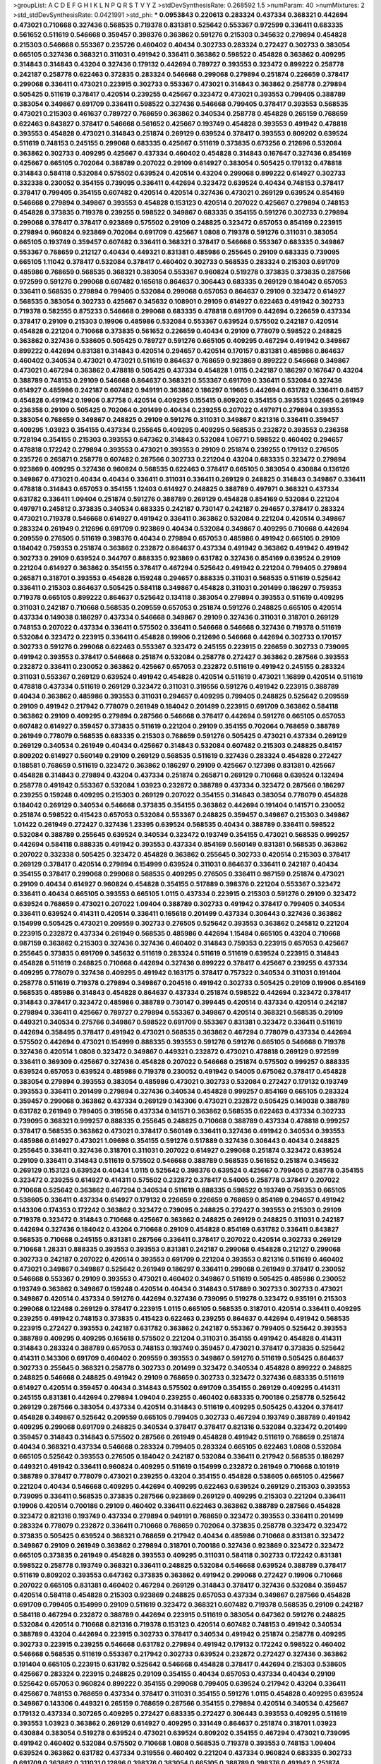 >groupList:
A C D E F G H I K L
N P Q R S T V Y Z 
>stdDevSynthesisRate:
0.268592 1.5 
>numParam:
40
>numMixtures:
2
>std_stdDevSynthesisRate:
0.0421991
>std_phi:
***
0.0953843 0.220613 0.283324 0.437334 0.368321 0.442694 0.473021 0.710668 0.327436 0.568535
0.719378 0.831381 0.525642 0.553367 0.972599 0.336411 0.683335 0.561652 0.511619 0.546668
0.359457 0.398376 0.363862 0.591276 0.215303 0.345632 0.279894 0.454828 0.215303 0.546668
0.553367 0.235726 0.460402 0.40434 0.302733 0.283324 0.272427 0.302733 0.383054 0.665105
0.327436 0.368321 0.311031 0.491942 0.336411 0.363862 0.598522 0.454828 0.363862 0.409295
0.314843 0.314843 0.43204 0.327436 0.179132 0.442694 0.789727 0.393553 0.323472 0.899222
0.258778 0.242187 0.258778 0.622463 0.372835 0.283324 0.546668 0.299068 0.279894 0.251874
0.226659 0.378417 0.299068 0.336411 0.473021 0.223915 0.302733 0.553367 0.473021 0.314843
0.363862 0.258778 0.279894 0.505425 0.511619 0.378417 0.420514 0.239255 0.425667 0.323472
0.473021 0.393553 0.799405 0.388789 0.383054 0.349867 0.691709 0.336411 0.598522 0.327436
0.546668 0.799405 0.378417 0.393553 0.568535 0.473021 0.215303 0.461637 0.789727 0.768659
0.363862 0.340534 0.258778 0.454828 0.265159 0.768659 0.622463 0.843827 0.378417 0.546668
0.561652 0.425667 0.193749 0.454828 0.393553 0.491942 0.478818 0.393553 0.454828 0.473021
0.314843 0.251874 0.269129 0.639524 0.378417 0.393553 0.809202 0.639524 0.511619 0.748153
0.245155 0.299068 0.683335 0.425667 0.511619 0.373835 0.673256 0.212696 0.532084 0.363862
0.302733 0.409295 0.425667 0.437334 0.460402 0.454828 0.314843 0.167647 0.327436 0.854169
0.425667 0.665105 0.702064 0.388789 0.207022 0.29109 0.614927 0.383054 0.505425 0.179132
0.478818 0.314843 0.584118 0.532084 0.575502 0.639524 0.420514 0.43204 0.299068 0.899222
0.614927 0.302733 0.332338 0.230052 0.354155 0.739095 0.336411 0.442694 0.323472 0.639524
0.40434 0.748153 0.378417 0.378417 0.799405 0.354155 0.607482 0.420514 0.420514 0.327436
0.473021 0.269129 0.639524 0.854169 0.546668 0.279894 0.349867 0.393553 0.454828 0.153123
0.420514 0.207022 0.425667 0.279894 0.748153 0.454828 0.373835 0.719378 0.239255 0.598522
0.349867 0.683335 0.354155 0.591276 0.302733 0.279894 0.299068 0.378417 0.378417 0.923869
0.575502 0.29109 0.248825 0.323472 0.657053 0.854169 0.223915 0.279894 0.960824 0.923869
0.702064 0.691709 0.425667 1.0808 0.719378 0.591276 0.311031 0.383054 0.665105 0.193749
0.359457 0.607482 0.336411 0.368321 0.378417 0.546668 0.553367 0.683335 0.349867 0.553367
0.768659 0.212127 0.40434 0.449321 0.831381 0.485986 0.255645 0.29109 0.683335 0.739095
0.665105 1.11042 0.378417 0.532084 0.378417 0.460402 0.302733 0.568535 0.283324 0.215303
0.691709 0.485986 0.768659 0.568535 0.368321 0.383054 0.553367 0.960824 0.519278 0.373835
0.373835 0.287566 0.972599 0.591276 0.299068 0.607482 0.165618 0.864637 0.306443 0.683335
0.269129 0.184042 0.657053 0.336411 0.568535 0.279894 0.799405 0.532084 0.299068 0.657053
0.864637 0.29109 0.323472 0.614927 0.568535 0.383054 0.302733 0.425667 0.345632 0.108901
0.29109 0.614927 0.622463 0.491942 0.302733 0.719378 0.582555 0.875233 0.546668 0.299068
0.683335 0.478818 0.691709 0.442694 0.226659 0.437334 0.378417 0.29109 0.215303 0.19906
0.485986 0.532084 0.553367 0.639524 0.575502 0.242187 0.420514 0.454828 0.221204 0.710668
0.373835 0.561652 0.226659 0.40434 0.29109 0.778079 0.598522 0.248825 0.363862 0.327436
0.538605 0.505425 0.789727 0.591276 0.665105 0.409295 0.467294 0.491942 0.349867 0.899222
0.442694 0.831381 0.314843 0.420514 0.294657 0.420514 0.170157 0.831381 0.485986 0.864637
0.460402 0.340534 0.473021 0.473021 0.511619 0.864637 0.768659 0.923869 0.899222 0.546668
0.349867 0.473021 0.467294 0.363862 0.478818 0.505425 0.437334 0.454828 1.0115 0.242187
0.186297 0.167647 0.43204 0.388789 0.748153 0.29109 0.546668 0.864637 0.368321 0.553367
0.691709 0.336411 0.532084 0.327436 0.614927 0.485986 0.242187 0.607482 0.949191 0.363862
0.186297 0.19665 0.442694 0.631782 0.336411 0.84157 0.454828 0.491942 0.19906 0.87758
0.420514 0.409295 0.155415 0.809202 0.354155 0.393553 1.02665 0.261949 0.236358 0.29109
0.505425 0.702064 0.201499 0.40434 0.239255 0.207022 0.497971 0.279894 0.393553 0.383054
0.768659 0.349867 0.248825 0.29109 0.591276 0.311031 0.349867 0.821316 0.336411 0.359457
0.409295 1.03923 0.354155 0.437334 0.255645 0.409295 0.409295 0.568535 0.232872 0.393553
0.236358 0.728194 0.354155 0.215303 0.393553 0.647362 0.314843 0.532084 1.06771 0.598522
0.460402 0.294657 0.478818 0.172242 0.279894 0.393553 0.473021 0.393553 0.29109 0.251874
0.239255 0.179132 0.276505 0.235726 0.265871 0.258778 0.607482 0.287566 0.302733 0.221204
0.43204 0.683335 0.323472 0.279894 0.923869 0.409295 0.327436 0.960824 0.568535 0.622463
0.378417 0.665105 0.383054 0.430884 0.136126 0.349867 0.473021 0.40434 0.40434 0.336411
0.311031 0.336411 0.269129 0.248825 0.314843 0.349867 0.336411 0.478818 0.314843 0.657053
0.354155 1.12403 0.614927 0.248825 0.388789 0.497971 0.368321 0.437334 0.631782 0.336411
1.09404 0.251874 0.591276 0.388789 0.269129 0.454828 0.854169 0.532084 0.221204 0.497971
0.245812 0.373835 0.340534 0.683335 0.242187 0.730147 0.242187 0.294657 0.378417 0.283324
0.473021 0.719378 0.546668 0.614927 0.491942 0.336411 0.363862 0.532084 0.221204 0.420514
0.349867 0.283324 0.261949 0.212696 0.691709 0.923869 0.40434 0.532084 0.349867 0.409295
0.710668 0.442694 0.209559 0.276505 0.511619 0.398376 0.40434 0.279894 0.657053 0.485986
0.491942 0.665105 0.29109 0.184042 0.759353 0.251874 0.363862 0.232872 0.864637 0.437334
0.491942 0.363862 0.491942 0.491942 0.302733 0.29109 0.639524 0.344707 0.888335 0.923869
0.631782 0.327436 0.854169 0.639524 0.29109 0.221204 0.614927 0.363862 0.354155 0.378417
0.467294 0.525642 0.491942 0.221204 0.799405 0.279894 0.265871 0.318701 0.393553 0.454828
0.159248 0.294657 0.888335 0.311031 0.568535 0.511619 0.525642 0.336411 0.215303 0.864637
0.505425 0.584118 0.349867 0.454828 0.311031 0.201499 0.186297 0.759353 0.719378 0.665105
0.899222 0.864637 0.525642 0.134118 0.383054 0.279894 0.393553 0.511619 0.409295 0.311031
0.242187 0.710668 0.568535 0.209559 0.657053 0.251874 0.591276 0.248825 0.665105 0.420514
0.437334 0.149038 0.186297 0.437334 0.546668 0.349867 0.29109 0.327436 0.311031 0.318701
0.269129 0.748153 0.207022 0.437334 0.336411 0.575502 0.336411 0.546668 0.546668 0.327436
0.719378 0.511619 0.532084 0.323472 0.223915 0.336411 0.454828 0.19906 0.212696 0.546668
0.442694 0.302733 0.170157 0.302733 0.591276 0.299068 0.622463 0.553367 0.323472 0.245155
0.223915 0.226659 0.302733 0.739095 0.491942 0.393553 0.378417 0.546668 0.251874 0.532084
0.258778 0.272427 0.363862 0.287566 0.393553 0.232872 0.336411 0.230052 0.363862 0.425667
0.657053 0.232872 0.511619 0.491942 0.245155 0.283324 0.311031 0.553367 0.269129 0.639524
0.491942 0.454828 0.420514 0.511619 0.473021 1.16899 0.420514 0.511619 0.478818 0.437334
0.511619 0.269129 0.323472 0.311031 0.319556 0.591276 0.491942 0.223915 0.388789 0.40434
0.363862 0.485986 0.393553 0.311031 0.294657 0.409295 0.799405 0.248825 0.525642 0.209559
0.29109 0.491942 0.217942 0.778079 0.261949 0.184042 0.201499 0.223915 0.691709 0.363862
0.584118 0.363862 0.29109 0.409295 0.279894 0.287566 0.546668 0.378417 0.442694 0.591276
0.665105 0.657053 0.607482 0.614927 0.359457 0.373835 0.511619 0.221204 0.29109 0.354155
0.702064 0.768659 0.388789 0.261949 0.778079 0.568535 0.683335 0.215303 0.768659 0.591276
0.505425 0.473021 0.437334 0.269129 0.269129 0.340534 0.261949 0.40434 0.425667 0.314843
0.532084 0.607482 0.215303 0.248825 0.84157 0.809202 0.614927 0.560149 0.29109 0.269129
0.568535 0.511619 0.327436 0.283324 0.454828 0.272427 0.188581 0.768659 0.511619 0.323472
0.363862 0.186297 0.29109 0.425667 0.127398 0.831381 0.425667 0.454828 0.314843 0.279894
0.43204 0.437334 0.251874 0.265871 0.269129 0.710668 0.639524 0.132494 0.258778 0.491942
0.553367 0.532084 1.03923 0.232872 0.388789 0.437334 0.323472 0.287566 0.186297 0.239255
0.159248 0.409295 0.215303 0.269129 0.207022 0.354155 0.314843 0.383054 0.778079 0.454828
0.184042 0.269129 0.340534 0.546668 0.373835 0.354155 0.363862 0.442694 0.191404 0.141571
0.230052 0.251874 0.598522 0.415423 0.657053 0.532084 0.553367 0.248825 0.359457 0.349867
0.215303 0.349867 1.01422 0.261949 0.272427 0.327436 1.23395 0.639524 0.568535 0.40434
0.388789 0.336411 0.598522 0.532084 0.388789 0.255645 0.639524 0.340534 0.323472 0.193749
0.354155 0.473021 0.568535 0.999257 0.442694 0.584118 0.888335 0.491942 0.393553 0.437334
0.854169 0.560149 0.831381 0.568535 0.363862 0.207022 0.332338 0.505425 0.323472 0.454828
0.363862 0.255645 0.302733 0.420514 0.215303 0.378417 0.269129 0.378417 0.420514 0.279894
0.154999 0.639524 0.311031 0.864637 0.336411 0.242187 0.40434 0.354155 0.378417 0.299068
0.299068 0.568535 0.409295 0.276505 0.336411 0.987159 0.251874 0.473021 0.29109 0.40434
0.614927 0.960824 0.454828 0.354155 0.517889 0.398376 0.221204 0.553367 0.323472 0.336411
0.40434 0.665105 0.393553 0.665105 1.0115 0.437334 0.223915 0.215303 0.591276 0.29109
0.323472 0.639524 0.768659 0.473021 0.207022 1.09404 0.388789 0.302733 0.491942 0.378417
0.799405 0.340534 0.336411 0.639524 0.414311 0.420514 0.336411 0.165618 0.201499 0.437334
0.306443 0.327436 0.363862 0.154999 0.505425 0.473021 0.209559 0.302733 0.276505 0.525642
0.393553 0.363862 0.245812 0.221204 0.223915 0.232872 0.437334 0.261949 0.568535 0.485986
0.442694 1.15484 0.665105 0.43204 0.710668 0.987159 0.363862 0.215303 0.327436 0.327436
0.460402 0.314843 0.759353 0.223915 0.657053 0.425667 0.255645 0.373835 0.691709 0.345632
0.511619 0.283324 0.511619 0.511619 0.639524 0.223915 0.314843 0.454828 0.511619 0.248825
0.710668 0.442694 0.327436 0.899222 0.378417 0.425667 0.239255 0.437334 0.409295 0.778079
0.327436 0.409295 0.491942 0.163175 0.378417 0.757322 0.340534 0.311031 0.191404 0.258778
0.511619 0.719378 0.279894 0.349867 0.204516 0.491942 0.302733 0.505425 0.29109 0.19906
0.854169 0.568535 0.485986 0.314843 0.454828 0.864637 0.437334 0.251874 0.598522 0.442694
0.323472 0.378417 0.314843 0.378417 0.323472 0.485986 0.388789 0.730147 0.399445 0.420514
0.437334 0.420514 0.242187 0.279894 0.336411 0.425667 0.789727 0.279894 0.553367 0.349867
0.420514 0.368321 0.568535 0.29109 0.449321 0.340534 0.275766 0.349867 0.598522 0.691709
0.553367 0.831381 0.323472 0.336411 0.511619 0.442694 0.358495 0.378417 0.491942 0.473021
0.568535 0.363862 0.467294 0.778079 0.437334 0.442694 0.575502 0.442694 0.473021 0.154999
0.888335 0.393553 0.591276 0.591276 0.665105 0.546668 0.719378 0.327436 0.420514 1.0808
0.323472 0.349867 0.449321 0.232872 0.473021 0.478818 0.269129 0.972599 0.336411 0.369309
0.425667 0.327436 0.454828 0.207022 0.546668 0.251874 0.575502 0.999257 0.888335 0.639524
0.657053 0.639524 0.485986 0.719378 0.230052 0.491942 0.54005 0.675062 0.378417 0.454828
0.383054 0.279894 0.393553 0.383054 0.485986 0.473021 0.302733 0.532084 0.272427 0.179132
0.193749 0.393553 0.336411 0.201499 0.279894 0.327436 0.340534 0.454828 0.999257 0.854169
0.665105 0.283324 0.359457 0.299068 0.363862 0.437334 0.269129 0.143306 0.473021 0.232872
0.505425 0.149038 0.388789 0.631782 0.261949 0.799405 0.319556 0.437334 0.141571 0.363862
0.568535 0.622463 0.437334 0.302733 0.739095 0.368321 0.999257 0.888335 0.255645 0.248825
0.710668 0.388789 0.437334 0.478818 0.999257 0.378417 0.568535 0.363862 0.473021 0.378417
0.560149 0.336411 0.327436 0.491942 0.340534 0.393553 0.485986 0.614927 0.473021 1.09698
0.354155 0.591276 0.517889 0.327436 0.306443 0.40434 0.248825 0.255645 0.336411 0.327436
0.318701 0.311031 0.207022 0.614927 0.299068 0.251874 0.323472 0.639524 0.29109 0.336411
0.314843 0.511619 0.575502 0.546668 0.388789 0.568535 0.561652 0.251874 0.345632 0.269129
0.153123 0.639524 0.40434 1.0115 0.525642 0.398376 0.639524 0.425667 0.799405 0.258778
0.354155 0.323472 0.239255 0.614927 0.414311 0.575502 0.232872 0.378417 0.54005 0.258778
0.378417 0.207022 0.710668 0.525642 0.363862 0.467294 0.340534 0.511619 0.888335 0.598522
0.193749 0.759353 0.665105 0.538605 0.336411 0.437334 0.614927 0.179132 0.226659 0.226659
0.768659 0.854169 0.294657 0.491942 0.143306 0.174353 0.172242 0.363862 0.323472 0.739095
0.248825 0.272427 0.393553 0.215303 0.29109 0.719378 0.323472 0.314843 0.710668 0.425667
0.363862 0.248825 0.269129 0.248825 0.311031 0.242187 0.442694 0.327436 0.184042 0.43204
0.710668 0.29109 0.454828 0.854169 0.631782 0.336411 0.843827 0.568535 0.710668 0.245155
0.831381 0.287566 0.336411 0.378417 0.207022 0.420514 0.302733 0.269129 0.710668 1.28331
0.888335 0.393553 0.393553 0.831381 0.242187 0.299068 0.454828 0.212127 0.299068 0.302733
0.242187 0.207022 0.420514 0.393553 0.691709 0.221204 0.393553 0.821316 0.511619 0.460402
0.473021 0.349867 0.349867 0.525642 0.261949 0.186297 0.336411 0.299068 0.261949 0.378417
0.230052 0.546668 0.553367 0.29109 0.393553 0.473021 0.460402 0.349867 0.511619 0.505425
0.485986 0.230052 0.193749 0.363862 0.349867 0.159248 0.420514 0.40434 0.314843 0.517889
0.302733 0.302733 0.473021 0.349867 0.420514 0.437334 0.591276 0.442694 0.327436 0.739095
0.519278 0.323472 0.935191 0.215303 0.299068 0.122498 0.269129 0.378417 0.223915 1.0115
0.665105 0.568535 0.318701 0.420514 0.336411 0.409295 0.239255 0.491942 0.748153 0.373835
0.415423 0.622463 0.239255 0.864637 0.442694 0.491942 0.568535 0.223915 0.272427 0.393553
0.242187 0.631782 0.363862 0.242187 0.553367 0.799405 0.525642 0.393553 0.388789 0.409295
0.409295 0.165618 0.575502 0.221204 0.311031 0.354155 0.491942 0.454828 0.414311 0.314843
0.283324 0.388789 0.657053 0.748153 0.193749 0.359457 0.473021 0.378417 0.373835 0.525642
0.414311 0.143306 0.691709 0.460402 0.209559 0.393553 0.349867 0.591276 0.511619 0.505425
0.864637 0.302733 0.255645 0.368321 0.258778 0.302733 0.201499 0.323472 0.340534 0.454828
0.899222 0.248825 0.248825 0.546668 0.248825 0.491942 0.29109 0.768659 0.302733 0.323472
0.327436 0.683335 0.511619 0.614927 0.420514 0.359457 0.40434 0.314843 0.575502 0.691709
0.354155 0.269129 0.409295 0.414311 0.245155 0.831381 0.442694 0.279894 1.09404 0.239255
0.460402 0.683335 0.700186 0.258778 0.525642 0.269129 0.287566 0.383054 0.437334 0.420514
0.314843 0.511619 0.409295 0.505425 0.43204 0.378417 0.454828 0.349867 0.525642 0.209559
0.665105 0.799405 0.302733 0.467294 0.193749 0.388789 0.491942 0.409295 0.299068 0.691709
0.248825 0.340534 0.378417 0.378417 0.821316 0.532084 0.323472 0.201499 0.359457 0.314843
0.314843 0.575502 0.287566 0.261949 0.454828 0.491942 0.511619 0.768659 0.251874 0.40434
0.368321 0.437334 0.546668 0.283324 0.799405 0.283324 0.665105 0.622463 1.0808 0.532084
0.665105 0.525642 0.393553 0.276505 0.184042 0.242187 0.532084 0.336411 0.217942 0.568535
0.186297 0.449321 0.491942 0.336411 0.960824 0.409295 0.511619 0.154999 0.232872 0.261949
0.710668 0.101919 0.388789 0.378417 0.778079 0.473021 0.239255 0.43204 0.354155 0.454828
0.538605 0.665105 0.425667 0.221204 0.40434 0.546668 0.409295 0.442694 0.409295 0.622463
0.639524 0.269129 0.215303 0.393553 0.739095 0.336411 0.568535 0.373835 0.287566 0.923869
0.269129 0.409295 0.215303 0.221204 0.336411 0.19906 0.420514 0.700186 0.29109 0.460402
0.336411 0.622463 0.363862 0.388789 0.287566 0.454828 0.323472 0.821316 0.193749 0.437334
0.279894 0.949191 0.768659 0.323472 0.393553 0.336411 0.201499 0.283324 0.778079 0.232872
0.336411 0.710668 0.768659 0.702064 0.373835 0.258778 0.323472 0.323472 0.373835 0.505425
0.639524 0.368321 0.768659 0.217942 0.40434 0.485986 0.710668 0.831381 0.323472 0.349867
0.29109 0.261949 0.363862 0.279894 0.318701 0.700186 0.327436 0.923869 0.323472 0.323472
0.665105 0.373835 0.261949 0.454828 0.393553 0.409295 0.311031 0.584118 0.302733 0.172242
0.831381 0.598522 0.258778 0.193749 0.368321 0.336411 0.248825 0.532084 0.546668 0.639524
0.388789 0.378417 0.511619 0.809202 0.393553 0.647362 0.373835 0.363862 0.491942 0.299068
0.272427 0.19906 0.710668 0.207022 0.665105 0.831381 0.460402 0.467294 0.269129 0.314843
0.378417 0.327436 0.532084 0.359457 0.420514 0.584118 0.454828 0.215303 0.923869 0.248825
0.657053 0.437334 0.349867 0.287566 0.454828 0.691709 0.799405 0.154999 0.29109 0.511619
0.323472 0.368321 0.607482 0.719378 0.568535 0.29109 0.242187 0.584118 0.467294 0.232872
0.388789 0.442694 0.223915 0.511619 0.383054 0.647362 0.591276 0.248825 0.532084 0.420514
0.710668 0.821316 0.719378 0.153123 0.420514 0.607482 0.748153 0.491942 0.340534 0.388789
0.43204 0.442694 0.223915 0.302733 0.378417 0.340534 0.491942 0.251874 0.258778 0.409295
0.302733 0.223915 0.239255 0.546668 0.631782 0.279894 0.491942 0.179132 0.172242 0.598522
0.460402 0.546668 0.568535 0.511619 0.553367 0.217942 0.302733 0.639524 0.232872 0.272427
0.327436 0.363862 0.191404 0.665105 0.223915 0.631782 0.525642 0.546668 0.454828 0.378417
0.442694 0.215303 0.538605 0.425667 0.283324 0.223915 0.248825 0.29109 0.354155 0.40434
0.657053 0.437334 0.40434 0.29109 0.525642 0.657053 0.960824 0.899222 0.354155 0.299068
0.799405 0.639524 0.217942 0.43204 0.336411 0.425667 0.748153 0.768659 0.437334 0.378417
0.311031 0.354155 0.591276 1.0115 0.454828 0.409295 0.639524 0.349867 0.143306 0.449321
0.265159 0.768659 0.287566 0.354155 0.279894 0.420514 0.340534 0.425667 0.179132 0.437334
0.307265 0.409295 0.272427 0.683335 0.272427 0.306443 0.393553 0.409295 0.511619 0.393553
1.03923 0.363862 0.269129 0.614927 0.409295 0.331449 0.864637 0.251874 0.318701 1.03923
0.430884 0.383054 0.519278 0.639524 0.473021 0.639524 0.809202 0.354155 0.467294 0.473021
0.739095 0.491942 0.460402 0.532084 0.575502 0.710668 1.0808 0.568535 0.719378 0.393553
0.748153 1.09404 0.639524 0.363862 0.631782 0.437334 0.319556 0.460402 0.221204 0.437334
0.960824 0.683335 0.302733 0.691709 0.363862 0.311031 0.12896 0.398376 0.383054 0.665105
0.388789 0.398376 0.491942 0.251874 0.575502 0.251874 0.373835 0.221204 0.657053 0.425667
0.349867 0.314843 0.485986 0.363862 0.279894 0.393553 0.319556 0.398376 0.258778 0.935191
0.248825 0.258778 0.478818 0.473021 0.414311 0.363862 0.132494 0.359457 0.336411 0.311031
0.261949 0.546668 0.258778 0.363862 0.363862 0.314843 0.575502 0.323472 0.349867 0.19906
0.336411 0.568535 0.631782 0.29109 0.363862 0.491942 0.332338 0.575502 0.354155 0.239255
0.269129 0.327436 0.221204 0.491942 0.314843 0.473021 0.568535 0.302733 0.525642 0.409295
0.359457 0.373835 0.614927 0.232872 0.258778 0.739095 0.631782 0.437334 0.153123 0.363862
0.311031 1.0808 0.454828 0.409295 0.349867 0.454828 0.505425 0.299068 0.388789 0.261949
0.279894 0.467294 0.568535 0.665105 0.40434 0.299068 0.442694 0.437334 0.327436 0.40434
0.437334 0.143306 0.318701 0.591276 0.393553 0.607482 0.525642 0.575502 0.230052 0.460402
0.276505 0.287566 0.467294 0.29109 0.378417 0.409295 0.639524 0.215303 0.269129 0.165618
0.546668 0.176963 0.327436 0.318701 0.437334 0.269129 0.363862 0.414311 0.186297 0.327436
0.511619 0.269129 0.373835 0.683335 0.525642 0.525642 0.232872 0.420514 0.378417 0.568535
0.327436 0.505425 0.279894 0.420514 0.538605 0.425667 0.591276 0.485986 0.287566 0.517889
0.437334 0.639524 0.217942 0.184042 0.383054 0.460402 0.207022 0.215303 0.437334 0.314843
0.232872 0.355105 0.437334 0.170157 0.29109 0.314843 0.561652 0.336411 0.553367 1.29903
0.748153 0.359457 0.223915 0.491942 0.442694 0.314843 0.154999 0.631782 0.215303 0.607482
0.269129 0.622463 0.575502 0.467294 0.799405 0.336411 0.29109 0.363862 0.409295 0.349867
0.614927 0.799405 0.363862 0.29109 0.409295 0.373835 0.172242 0.960824 0.302733 0.553367
0.29109 0.279894 0.302733 0.258778 0.349867 0.739095 0.799405 0.546668 0.442694 0.239255
0.336411 0.373835 0.332338 0.314843 0.505425 0.449321 0.414311 0.29109 0.165618 0.19906
0.29109 1.02665 0.710668 0.473021 0.363862 0.223915 0.799405 0.248825 0.511619 0.354155
0.649098 0.473021 0.299068 0.511619 0.29109 0.265871 0.393553 0.657053 0.239255 0.657053
0.248825 0.258778 0.665105 0.251874 0.294657 0.239255 0.242187 0.319556 0.279894 0.485986
0.923869 0.442694 0.311031 0.261949 0.409295 0.584118 0.485986 0.485986 0.209559 0.40434
0.363862 0.269129 0.525642 0.388789 0.340534 0.323472 0.323472 0.748153 0.299068 0.29109
0.265871 0.999257 0.179132 0.639524 0.960824 0.473021 0.349867 0.393553 0.497971 0.425667
0.665105 0.511619 0.29109 0.425667 0.170157 0.251874 0.639524 0.378417 0.614927 0.363862
0.639524 0.388789 0.525642 0.279894 0.248825 0.821316 0.420514 0.29109 0.393553 0.336411
0.340534 0.354155 0.153123 0.299068 0.631782 0.207022 0.748153 0.454828 0.831381 0.340534
0.269129 0.184042 0.40434 0.614927 0.647362 0.242187 0.639524 0.323472 0.311031 0.258778
0.854169 0.345632 0.525642 0.710668 0.875233 0.425667 0.163613 0.517889 0.287566 0.354155
0.491942 0.265159 0.409295 0.409295 0.425667 0.349867 0.354155 0.349867 0.258778 0.363862
0.336411 0.340534 0.261949 0.251874 0.420514 0.239255 0.449321 0.302733 0.473021 0.378417
0.739095 0.261949 0.665105 0.631782 0.153123 0.442694 0.269129 0.614927 0.111586 0.691709
0.340534 0.388789 0.614927 0.336411 0.972599 0.302733 0.864637 0.675062 0.388789 0.279894
0.261949 0.378417 0.29109 0.378417 0.525642 0.665105 0.568535 0.454828 0.420514 0.614927
0.201499 0.336411 0.420514 0.598522 0.584118 0.568535 0.673256 0.639524 0.546668 0.40434
0.323472 0.29109 0.491942 0.314843 0.276505 0.239255 0.269129 0.614927 0.232872 0.532084
0.739095 0.831381 0.454828 0.683335 0.368321 0.336411 0.354155 0.269129 0.553367 0.306443
0.378417 0.378417 0.511619 0.261949 0.368321 0.40434 0.302733 0.29109 0.505425 0.209559
0.442694 0.388789 0.415423 0.272427 0.598522 0.323472 0.553367 0.269129 0.923869 0.673256
0.306443 0.899222 0.923869 0.768659 0.647362 0.960824 0.532084 0.336411 0.478818 0.345632
0.265871 0.888335 0.302733 0.217942 0.314843 0.318701 0.420514 0.269129 0.683335 0.393553
0.29109 0.437334 0.730147 0.420514 0.491942 0.511619 0.307265 0.302733 0.622463 0.40434
0.323472 0.398376 0.378417 0.363862 0.336411 0.485986 0.568535 0.473021 0.467294 0.248825
0.340534 0.454828 0.437334 0.491942 0.409295 0.437334 0.491942 1.03923 0.546668 0.189086
0.378417 0.287566 0.279894 0.393553 0.258778 0.584118 0.186297 0.336411 0.242187 0.311031
0.437334 0.302733 0.40434 0.393553 0.302733 0.283324 0.683335 0.319556 0.437334 1.0808
0.491942 0.665105 0.622463 0.349867 0.622463 0.207022 0.591276 0.265871 0.186297 0.425667
0.378417 0.314843 0.378417 0.425667 0.287566 0.420514 0.388789 0.888335 0.631782 0.283324
0.425667 0.607482 0.568535 0.639524 0.710668 0.647362 0.340534 0.553367 0.276505 0.383054
0.340534 0.40434 0.437334 0.691709 0.719378 0.354155 0.649098 0.473021 0.165618 0.739095
0.258778 0.622463 0.546668 0.283324 0.261949 0.532084 0.778079 0.314843 0.349867 0.437334
0.739095 0.478818 0.511619 0.258778 0.384082 0.248825 0.415423 0.269129 0.665105 0.283324
0.279894 0.373835 0.235726 0.454828 0.517889 0.591276 0.393553 0.283324 0.393553 0.323472
0.239255 0.265159 0.248825 0.519278 0.311031 0.248825 0.454828 0.491942 0.409295 0.393553
0.327436 0.437334 0.821316 0.242187 0.437334 0.467294 0.425667 0.359457 0.340534 0.505425
0.269129 0.473021 0.207022 0.167647 0.691709 0.189086 0.279894 0.314843 0.491942 0.248825
0.854169 0.153123 0.511619 0.299068 0.314843 0.336411 0.420514 0.473021 0.591276 0.230052
0.251874 0.363862 0.349867 0.553367 0.799405 0.425667 0.207022 0.665105 0.546668 0.193749
0.454828 0.691709 0.811372 0.223915 0.193749 0.553367 0.302733 0.631782 0.748153 1.06771
0.505425 0.201499 0.327436 0.340534 0.242187 0.209559 0.591276 0.568535 0.622463 0.864637
0.485986 0.242187 0.29109 0.174353 0.172242 0.378417 0.373835 0.657053 0.43204 0.491942
0.215303 0.258778 0.269129 0.888335 0.40434 0.215303 0.368321 0.517889 0.349867 0.768659
0.255645 0.473021 0.568535 0.258778 0.409295 0.323472 0.473021 0.591276 0.420514 0.314843
0.272427 0.327436 0.584118 0.19906 0.454828 0.223915 0.710668 0.323472 0.607482 0.29109
0.683335 0.327436 0.276505 0.420514 0.614927 0.614927 0.354155 0.258778 0.204516 0.186297
0.363862 0.359457 0.442694 0.614927 0.546668 0.165618 0.302733 0.54005 0.314843 0.242187
0.327436 0.368321 0.336411 0.363862 0.54005 0.665105 0.409295 0.454828 0.525642 0.473021
0.614927 0.378417 0.209559 0.425667 0.454828 0.383054 0.248825 0.239255 0.232872 0.799405
0.449321 0.719378 0.778079 0.269129 0.230052 0.683335 0.778079 0.279894 0.251874 0.789727
0.306443 0.327436 0.437334 0.279894 0.307265 0.425667 0.363862 0.170157 0.449321 0.525642
0.591276 0.207022 0.584118 0.221204 0.223915 0.201499 0.420514 0.368321 0.437334 0.591276
0.378417 0.363862 0.420514 0.349867 0.511619 0.336411 0.209559 0.691709 0.683335 0.239255
0.525642 0.232872 0.29109 0.935191 0.311031 0.29109 0.323472 0.511619 0.425667 0.491942
0.591276 0.204516 0.349867 0.568535 0.345632 0.258778 0.799405 0.598522 0.624133 0.221204
0.314843 0.261949 0.29109 0.497971 0.437334 0.176963 0.935191 0.279894 0.306443 0.546668
0.568535 0.327436 0.363862 0.242187 0.657053 0.336411 0.251874 0.899222 0.460402 0.778079
0.591276 0.511619 0.473021 0.665105 0.314843 0.373835 0.314843 0.409295 0.165618 0.415423
0.778079 0.269129 0.454828 0.719378 0.369309 0.149038 0.272427 0.778079 0.336411 0.378417
0.546668 0.631782 0.248825 0.505425 0.409295 0.497971 0.778079 0.683335 0.568535 0.532084
0.673256 0.359457 0.40434 0.591276 0.248825 0.799405 0.207022 0.279894 0.748153 0.639524
0.191404 0.336411 0.497971 0.242187 0.354155 0.349867 0.532084 1.24907 0.368321 0.525642
0.172242 0.207022 0.265871 0.230052 0.181327 0.336411 0.454828 0.279894 0.336411 0.345632
0.575502 0.215303 0.378417 0.276505 0.279894 0.186297 0.215303 0.258778 0.29109 0.215303
0.314843 0.748153 0.279894 0.546668 0.40434 1.03923 0.340534 0.363862 0.409295 0.614927
0.420514 0.327436 0.279894 0.19906 0.248825 0.287566 0.314843 0.223915 0.485986 0.174353
0.409295 0.607482 0.665105 0.314843 0.409295 0.491942 0.258778 0.532084 0.454828 0.719378
0.398376 0.546668 0.665105 0.302733 0.340534 0.345632 0.193749 0.29109 0.332338 0.546668
0.223915 0.302733 1.06771 0.631782 0.19906 0.29109 0.591276 0.345632 0.378417 0.40434
0.739095 0.647362 0.454828 0.378417 0.323472 0.336411 0.193749 0.232872 0.425667 0.299068
0.323472 0.532084 0.854169 0.283324 0.437334 0.363862 0.631782 0.165618 0.193749 0.665105
0.719378 0.425667 0.442694 0.254961 0.591276 0.960824 0.454828 0.710668 0.454828 0.864637
0.363862 0.949191 0.491942 0.159248 0.748153 0.639524 0.336411 0.505425 0.473021 0.269129
0.454828 0.336411 0.511619 0.302733 0.568535 0.425667 0.657053 0.568535 0.327436 0.170157
0.232872 0.398376 0.251874 0.739095 0.302733 0.363862 0.511619 0.29109 0.40434 0.40434
0.209559 0.302733 0.409295 0.568535 0.473021 0.181327 0.212696 0.553367 0.184042 0.19906
0.363862 0.473021 0.591276 0.491942 0.323472 0.568535 0.473021 0.302733 0.532084 0.302733
0.460402 0.473021 0.272427 0.193749 0.378417 0.378417 0.591276 0.336411 0.454828 0.245155
0.478818 0.799405 0.683335 0.511619 0.368321 0.354155 0.284084 0.768659 0.393553 0.349867
0.359457 0.393553 0.29109 0.159248 0.473021 0.505425 1.03923 0.442694 0.420514 0.279894
0.314843 0.223915 0.170157 0.359457 0.631782 0.283324 0.272427 0.935191 0.223915 0.683335
0.388789 0.239255 0.212696 0.425667 0.546668 0.511619 0.359457 0.323472 0.622463 0.223915
0.739095 0.710668 0.454828 0.212696 0.614927 0.768659 0.384082 0.437334 0.340534 0.258778
0.821316 0.888335 0.639524 0.999257 0.409295 0.302733 0.467294 0.614927 0.683335 0.265871
0.728194 0.40434 0.40434 0.279894 0.368321 0.336411 0.363862 0.242187 0.388789 0.223915
0.511619 0.719378 0.553367 0.657053 0.864637 0.442694 0.525642 0.591276 0.239255 0.258778
0.306443 0.378417 0.336411 0.511619 0.349867 0.378417 0.368321 0.923869 1.0808 0.864637
0.499306 0.864637 0.29109 0.336411 0.491942 0.449321 0.511619 0.261949 0.491942 0.0705505
0.232872 0.485986 0.525642 0.393553 0.311031 0.373835 0.235726 0.294657 0.40434 0.40434
0.511619 0.598522 0.710668 0.230052 0.349867 0.29109 0.739095 0.141571 0.226659 0.497971
0.739095 0.363862 0.739095 0.242187 0.546668 0.287566 0.302733 0.186297 0.473021 0.598522
0.748153 0.821316 0.302733 0.614927 0.373835 0.294657 0.327436 0.368321 0.393553 0.306443
0.430884 0.960824 0.314843 0.114645 0.302733 0.354155 0.575502 0.279894 0.232872 0.363862
0.437334 0.134118 0.368321 1.06771 0.657053 0.854169 0.299068 0.40434 0.378417 0.29109
0.302733 0.561652 0.299068 0.665105 0.248825 0.186297 0.340534 0.409295 0.306443 0.223915
0.354155 0.923869 0.420514 0.491942 0.368321 0.217942 0.174353 0.258778 0.279894 0.710668
0.251874 0.485986 0.568535 0.437334 0.378417 0.768659 0.525642 0.223915 0.525642 1.06771
0.960824 1.24907 0.899222 0.323472 0.591276 0.683335 0.409295 0.117787 0.517889 0.363862
0.598522 0.473021 0.279894 0.207022 0.269129 0.467294 0.484686 0.311031 0.393553 0.54005
0.511619 0.497971 0.245155 0.323472 0.607482 0.314843 0.232872 0.54005 0.553367 0.258778
0.269129 0.393553 0.420514 0.409295 0.318701 0.327436 0.525642 0.460402 0.217942 0.923869
0.239255 0.174353 0.598522 0.639524 0.789727 0.251874 0.831381 0.575502 0.888335 0.485986
0.683335 0.437334 0.437334 0.473021 0.532084 0.437334 0.657053 0.207022 0.575502 0.631782
0.568535 0.409295 0.373835 0.442694 0.378417 0.491942 0.279894 0.323472 0.235726 0.454828
0.454828 0.454828 0.242187 0.336411 0.568535 0.359457 0.854169 0.188581 0.473021 0.221204
0.425667 0.311031 0.665105 0.265871 0.532084 0.568535 0.302733 0.605857 0.54005 0.378417
0.748153 0.398376 0.525642 0.864637 0.191404 0.349867 0.323472 1.18649 1.11042 0.425667
0.388789 0.683335 0.363862 0.505425 0.442694 0.657053 0.314843 0.248825 0.40434 0.420514
0.132494 0.425667 0.336411 0.454828 0.258778 0.299068 0.336411 0.363862 0.430884 0.532084
0.172242 0.575502 0.248825 0.54005 0.437334 0.420514 0.242187 0.258778 0.340534 0.473021
0.739095 0.768659 0.388789 0.251874 0.449321 0.532084 1.16899 1.12403 0.230052 0.719378
0.378417 0.40434 0.759353 0.378417 0.29109 0.553367 0.511619 0.336411 0.223915 0.454828
0.261949 0.336411 0.165618 0.683335 0.409295 0.768659 0.269129 0.378417 0.207022 0.491942
0.29109 0.336411 0.691709 0.454828 0.176963 0.306443 0.283324 0.29109 0.242187 0.349867
0.332338 0.258778 0.546668 0.467294 0.935191 0.302733 0.232872 0.409295 0.442694 0.235726
0.84157 0.935191 0.349867 0.491942 0.710668 0.311031 0.719378 0.340534 0.232872 0.327436
0.336411 0.614927 0.167647 0.302733 1.15484 0.809202 0.972599 0.201499 0.311031 0.302733
0.393553 0.311031 0.607482 0.363862 0.409295 0.279894 0.327436 0.40434 0.473021 0.336411
0.568535 0.935191 0.258778 0.172242 0.799405 0.349867 0.437334 0.165618 0.748153 0.311031
0.299068 0.327436 0.235726 0.251874 0.378417 0.415423 0.378417 0.739095 0.409295 0.132494
0.511619 0.254961 0.546668 0.251874 0.230052 0.223915 0.454828 0.261949 0.546668 0.354155
0.269129 0.191404 0.19906 0.378417 0.473021 0.302733 0.373835 0.283324 0.491942 0.302733
0.631782 0.665105 0.437334 0.691709 0.336411 0.265871 0.821316 0.272427 0.473021 0.388789
0.287566 0.473021 0.363862 0.378417 0.368321 0.497971 0.575502 0.719378 0.359457 0.591276
0.719378 0.454828 0.307265 0.485986 0.215303 0.323472 0.639524 0.888335 0.287566 0.388789
0.505425 0.532084 0.363862 0.491942 0.442694 0.409295 0.710668 0.442694 0.491942 0.363862
0.485986 0.409295 0.691709 0.287566 0.454828 0.409295 0.269129 0.223915 0.302733 0.639524
0.327436 0.425667 0.546668 0.999257 0.454828 0.279894 0.368321 0.354155 0.639524 0.314843
0.349867 0.314843 0.460402 1.03923 0.258778 0.336411 0.189086 0.491942 0.29109 0.327436
0.383054 0.467294 0.420514 0.748153 0.409295 0.378417 0.242187 0.124 0.454828 0.279894
0.258778 0.614927 0.349867 0.454828 0.363862 0.673256 0.460402 0.768659 0.598522 0.248825
0.460402 0.864637 0.314843 0.258778 0.759353 0.378417 0.378417 0.323472 0.485986 0.345632
0.525642 0.122498 0.393553 0.378417 0.29109 0.327436 0.691709 0.327436 0.639524 0.546668
0.532084 0.719378 0.336411 0.314843 0.789727 0.631782 0.314843 0.519278 0.191404 0.251874
0.327436 0.287566 0.167647 0.657053 0.473021 0.831381 0.420514 0.748153 0.373835 0.614927
0.657053 0.269129 0.491942 0.485986 0.473021 0.409295 0.349867 0.591276 0.179132 0.442694
0.691709 0.314843 0.327436 0.191404 0.505425 0.864637 0.258778 0.314843 0.409295 0.505425
0.473021 0.398376 0.460402 0.207022 0.314843 0.299068 0.159248 0.546668 0.132494 0.191404
0.473021 0.340534 0.327436 0.373835 0.553367 0.442694 0.454828 0.358495 0.272427 0.336411
0.279894 0.248825 0.473021 0.553367 0.460402 0.215303 0.511619 0.336411 0.639524 0.279894
1.0808 0.639524 0.888335 0.639524 0.223915 0.631782 0.336411 0.584118 0.739095 0.454828
0.614927 0.29109 0.691709 0.340534 0.420514 0.336411 0.388789 0.265871 0.517889 0.327436
0.425667 0.311031 0.546668 0.336411 0.319556 0.314843 0.454828 0.665105 0.683335 0.354155
0.311031 0.159248 0.449321 0.349867 0.437334 0.363862 0.473021 0.505425 0.359457 0.437334
0.525642 0.639524 0.561652 0.821316 0.485986 0.393553 0.319556 0.279894 0.598522 0.584118
0.378417 0.207022 0.420514 0.388789 0.314843 0.323472 0.336411 0.209559 0.349867 0.478818
0.710668 0.639524 0.591276 0.759353 0.491942 0.739095 0.217942 0.349867 0.349867 0.299068
0.319556 0.186297 0.201499 0.553367 0.299068 0.614927 0.473021 0.302733 0.473021 0.279894
0.323472 0.223915 0.302733 0.491942 0.311031 0.359457 0.302733 0.442694 0.279894 0.223915
0.354155 0.809202 0.854169 0.239255 0.525642 0.319556 0.473021 0.29109 0.174353 0.888335
0.207022 0.186297 0.283324 0.327436 0.323472 0.269129 0.354155 0.186297 0.748153 0.143306
0.239255 0.425667 0.340534 0.272427 0.373835 0.363862 0.306443 0.314843 0.314843 0.665105
0.261949 0.420514 0.336411 0.283324 0.269129 0.209559 0.378417 0.242187 0.388789 0.511619
0.29109 0.935191 0.491942 0.420514 0.299068 0.327436 0.327436 0.378417 0.269129 0.258778
0.239255 0.378417 0.398376 0.532084 0.899222 0.217942 0.420514 0.511619 0.279894 0.409295
0.349867 0.165618 0.340534 0.505425 0.999257 0.437334 0.409295 0.425667 0.223915 0.383054
0.40434 0.29109 0.311031 0.336411 0.373835 0.248825 0.217942 0.269129 0.409295 0.349867
0.279894 0.279894 0.437334 0.314843 0.349867 0.683335 0.279894 0.299068 0.193749 0.622463
0.409295 0.336411 0.710668 0.232872 0.340534 0.497971 0.258778 0.393553 0.409295 0.269129
0.226659 0.553367 0.748153 0.174353 0.598522 0.161199 0.299068 0.491942 0.15732 0.409295
0.768659 0.454828 0.373835 0.345632 0.235726 0.378417 0.665105 0.631782 0.327436 0.420514
0.420514 0.294657 0.923869 0.349867 0.888335 0.768659 0.454828 0.831381 0.437334 0.505425
0.491942 0.323472 0.363862 0.29109 0.276505 0.230052 0.511619 0.532084 0.215303 0.254961
0.242187 0.232872 0.283324 0.409295 0.373835 0.272427 0.302733 0.287566 0.314843 0.442694
0.864637 0.302733 0.467294 0.553367 0.491942 0.327436 0.425667 0.209559 0.137794 0.614927
0.710668 0.349867 0.768659 0.363862 0.311031 0.275766 0.388789 0.232872 0.854169 0.261949
0.691709 0.239255 0.491942 0.607482 0.311031 0.607482 0.323472 0.242187 0.665105 0.532084
0.789727 0.186297 0.491942 0.269129 0.473021 0.393553 0.657053 0.215303 0.799405 0.378417
0.363862 0.409295 0.425667 0.485986 0.598522 0.302733 0.532084 0.473021 0.437334 0.251874
0.683335 0.354155 0.454828 0.349867 0.525642 0.409295 0.272427 0.525642 0.207022 0.269129
0.251874 0.125856 0.546668 0.245812 0.40434 0.340534 0.388789 0.251874 0.269129 0.232872
0.43204 0.473021 0.425667 0.363862 0.591276 0.553367 0.485986 0.425667 0.248825 0.299068
0.248825 0.614927 0.378417 0.614927 0.232872 0.553367 0.344707 0.40434 0.614927 0.242187
0.491942 0.999257 0.854169 0.340534 0.223915 0.553367 0.425667 1.02665 0.673256 0.691709
0.614927 0.40434 0.532084 1.02665 0.215303 0.43204 0.568535 0.759353 0.748153 0.799405
0.15732 0.378417 0.29109 0.272427 0.261949 0.368321 0.378417 0.639524 0.480102 0.261949
0.235726 0.279894 0.40434 0.923869 0.383054 0.546668 0.272427 0.409295 0.299068 0.485986
0.265871 0.454828 0.532084 0.485986 0.454828 0.232872 0.420514 0.665105 0.425667 0.683335
1.03923 0.269129 0.393553 0.420514 0.437334 0.591276 0.485986 0.511619 0.258778 0.388789
0.359457 0.40434 0.287566 0.294657 0.691709 0.40434 0.261949 0.311031 0.584118 0.442694
0.207022 0.191404 0.525642 0.354155 0.191404 0.683335 0.269129 0.272427 0.54005 0.272427
0.314843 0.591276 0.311031 0.591276 0.258778 0.378417 0.425667 0.287566 0.207022 0.454828
0.598522 0.373835 0.242187 0.331449 0.388789 0.215303 0.388789 0.525642 0.172242 0.279894
0.279894 0.235726 0.311031 0.311031 0.251874 0.179132 0.29109 0.283324 0.378417 0.299068
0.230052 0.248825 0.226659 0.232872 0.383054 0.279894 0.311031 0.269129 0.272427 0.269129
0.188581 0.40434 0.332338 0.437334 0.778079 0.323472 0.393553 0.614927 0.368321 0.591276
0.327436 0.349867 0.299068 0.442694 0.639524 0.607482 0.665105 0.40434 0.258778 0.437334
0.575502 0.665105 0.639524 0.454828 0.340534 0.29109 0.209559 0.349867 0.207022 0.473021
0.437334 0.294657 0.437334 0.311031 0.251874 0.437334 0.854169 0.491942 0.19906 0.485986
0.29109 0.546668 0.454828 0.454828 0.284084 0.344707 0.467294 0.442694 0.449321 0.473021
0.491942 0.331449 0.345632 0.272427 0.19906 0.710668 0.719378 0.710668 0.485986 0.598522
0.363862 0.553367 0.258778 0.631782 0.340534 0.442694 1.02665 0.511619 0.511619 0.388789
0.311031 0.217942 0.279894 0.614927 0.378417 0.614927 0.473021 0.212696 0.251874 0.888335
0.673256 0.584118 0.466044 0.437334 0.145451 0.302733 0.437334 0.340534 0.359457 0.665105
0.425667 0.532084 0.393553 0.29109 0.657053 0.639524 0.323472 0.622463 0.399445 0.279894
0.311031 0.127398 0.546668 0.299068 0.29109 0.473021 0.532084 0.159248 0.19906 0.491942
0.473021 0.344707 0.657053 0.425667 0.491942 0.269129 0.639524 0.631782 0.409295 0.248825
0.442694 0.454828 0.184042 0.223915 0.454828 0.251874 0.553367 0.336411 0.485986 0.314843
0.631782 0.299068 0.584118 0.546668 0.799405 0.378417 0.923869 0.40434 0.340534 0.29109
0.299068 0.306443 0.657053 0.153123 0.393553 0.279894 0.511619 0.299068 0.258778 0.340534
0.575502 0.473021 0.223915 0.232872 0.258778 0.497971 0.261949 0.454828 0.255645 0.799405
0.657053 0.340534 0.553367 0.789727 0.19906 0.258778 0.223915 0.665105 0.287566 0.614927
0.467294 0.172242 0.230052 0.949191 0.302733 0.437334 0.442694 0.378417 0.448119 0.442694
0.491942 0.215303 0.373835 0.430884 0.236358 0.748153 0.393553 0.710668 0.29109 0.147234
0.473021 0.181814 0.768659 0.505425 0.409295 0.245155 0.437334 0.425667 0.409295 0.409295
0.561652 0.467294 0.657053 0.442694 0.327436 0.378417 0.239255 0.491942 0.29109 0.491942
0.306443 0.454828 0.568535 0.960824 0.132494 0.378417 0.598522 0.378417 0.323472 0.349867
0.251874 0.323472 0.287566 0.491942 0.649098 0.460402 0.505425 0.799405 0.923869 0.568535
0.223915 0.511619 0.393553 0.314843 0.363862 0.261949 0.279894 0.242187 0.279894 0.821316
0.821316 0.491942 0.437334 0.657053 0.363862 0.437334 0.425667 0.302733 0.631782 0.283324
0.473021 0.311031 0.553367 0.631782 0.511619 0.287566 0.525642 0.336411 0.299068 0.553367
0.485986 0.287566 0.393553 0.359457 0.591276 0.393553 0.258778 0.179132 0.331449 0.710668
0.19906 0.373835 0.675062 0.318701 0.258778 0.491942 0.272427 0.473021 0.639524 0.311031
0.420514 0.393553 0.420514 0.409295 0.409295 0.251874 0.242187 0.242187 0.54005 0.232872
0.302733 0.614927 0.378417 0.425667 0.261949 0.239255 0.29109 0.359457 0.323472 0.336411
0.29109 0.258778 0.497971 0.831381 1.03923 0.212696 0.323472 0.258778 0.454828 0.437334
0.864637 0.29109 0.314843 0.232872 0.454828 0.336411 0.799405 0.388789 0.546668 0.19906
0.349867 0.165618 0.449321 0.614927 0.420514 0.261949 0.505425 0.388789 0.248825 0.420514
0.340534 0.287566 0.409295 0.575502 0.568535 0.393553 0.553367 0.275766 0.497971 0.546668
0.532084 0.491942 0.584118 0.176963 0.378417 0.449321 0.393553 0.344707 0.425667 0.449321
0.314843 0.29109 0.311031 0.302733 0.442694 0.311031 1.11042 0.532084 0.409295 0.532084
0.212696 0.437334 0.624133 0.425667 0.349867 0.607482 0.207022 0.248825 0.899222 0.437334
0.425667 0.538605 0.831381 0.505425 0.29109 0.40434 0.739095 0.525642 0.473021 0.165618
0.546668 0.799405 0.739095 0.159248 0.207022 0.799405 0.639524 0.248825 0.287566 0.420514
0.393553 0.425667 0.307265 0.378417 0.368321 0.279894 0.665105 0.657053 0.269129 0.739095
0.778079 0.232872 0.647362 0.349867 0.614927 0.739095 0.248825 0.923869 0.614927 0.768659
0.553367 0.340534 0.491942 0.719378 0.248825 0.323472 0.336411 0.349867 0.223915 0.525642
0.340534 0.683335 0.204516 0.409295 0.491942 0.485986 0.478818 0.899222 0.378417 0.525642
0.568535 0.420514 0.888335 0.269129 0.710668 0.437334 0.414311 0.368321 0.598522 0.323472
0.614927 0.393553 0.302733 0.665105 0.614927 0.532084 0.383054 0.614927 0.327436 0.923869
0.212696 0.279894 0.425667 0.269129 0.373835 0.204516 0.430884 0.799405 0.323472 0.473021
0.546668 0.314843 0.532084 0.314843 0.378417 0.248825 0.614927 0.269129 0.497971 0.340534
0.184042 0.184042 0.568535 0.425667 0.327436 0.639524 0.349867 0.318701 0.584118 0.191404
0.314843 0.223915 0.393553 0.631782 0.349867 0.314843 0.269129 0.409295 0.568535 0.899222
0.546668 1.0808 0.511619 0.553367 0.639524 0.248825 0.248825 0.294657 0.336411 0.437334
0.287566 0.393553 0.657053 0.525642 0.478818 0.949191 1.15484 0.393553 0.639524 1.03923
0.378417 0.598522 1.02665 0.336411 0.299068 0.739095 0.212696 0.799405 0.336411 0.864637
0.29109 0.768659 0.799405 0.789727 0.40434 0.258778 0.568535 0.598522 0.248825 0.799405
0.553367 0.299068 0.314843 0.161199 0.546668 0.598522 0.831381 0.768659 0.657053 0.553367
0.591276 0.425667 0.29109 0.525642 0.657053 0.491942 0.29109 0.425667 0.568535 0.437334
0.207022 0.279894 0.336411 0.327436 0.186297 0.409295 0.258778 0.314843 0.40434 0.532084
0.368321 0.383054 0.201499 0.442694 0.242187 0.302733 0.683335 0.420514 0.691709 0.29109
0.323472 0.511619 0.591276 0.449321 0.430884 0.232872 0.43204 0.553367 0.302733 0.251874
0.378417 0.314843 0.454828 0.517889 0.598522 0.209559 0.553367 0.568535 0.454828 0.388789
0.505425 0.591276 0.327436 0.302733 0.437334 0.327436 0.363862 0.739095 0.363862 0.302733
0.568535 0.442694 0.420514 0.373835 0.647362 0.525642 0.311031 0.511619 0.165618 0.546668
0.378417 0.511619 0.261949 0.314843 0.230052 0.378417 0.327436 0.323472 0.327436 0.378417
0.454828 0.251874 0.831381 0.242187 0.442694 0.473021 0.393553 0.665105 0.657053 0.425667
0.359457 0.354155 0.460402 0.614927 0.478818 0.336411 0.215303 0.420514 0.923869 0.888335
0.242187 0.363862 0.239255 0.473021 0.84157 0.373835 0.505425 0.172242 0.473021 0.373835
0.454828 0.665105 0.383054 0.591276 0.230052 0.354155 0.710668 0.147234 0.29109 0.306443
0.575502 0.409295 0.336411 0.999257 0.184042 0.368321 0.302733 0.232872 0.232872 0.449321
0.409295 0.363862 0.525642 0.283324 0.454828 0.398376 0.302733 0.349867 0.425667 0.409295
0.454828 0.430884 0.505425 0.437334 0.759353 0.258778 0.242187 0.821316 0.279894 0.373835
1.11042 0.215303 0.454828 0.201499 0.306443 0.511619 0.553367 0.201499 0.750159 0.29109
1.12403 0.294657 0.165618 0.349867 0.287566 0.311031 0.591276 0.420514 0.40434 0.864637
0.393553 0.425667 0.209559 0.730147 0.473021 0.568535 0.172242 0.323472 0.799405 0.912684
0.525642 0.354155 0.768659 0.912684 0.888335 0.811372 0.525642 0.691709 1.0115 0.84157
0.888335 0.999257 0.393553 0.179132 0.821316 0.388789 0.454828 0.568535 1.02665 0.172242
0.525642 0.575502 0.454828 0.546668 0.415423 0.748153 0.294657 0.279894 0.683335 0.245812
0.232872 0.923869 0.378417 0.393553 0.575502 0.327436 0.665105 0.345632 0.336411 0.768659
0.935191 0.831381 0.230052 0.29109 0.437334 0.568535 0.614927 0.193749 0.311031 0.314843
0.631782 0.336411 0.294657 0.302733 0.553367 0.336411 0.258778 0.553367 0.40434 0.491942
0.167647 0.239255 0.425667 0.553367 0.269129 0.691709 0.344707 0.251874 0.323472 0.467294
0.511619 0.363862 0.393553 0.302733 0.491942 0.299068 0.336411 0.532084 0.19906 0.368321
0.232872 0.279894 0.473021 0.454828 0.283324 0.215303 0.302733 0.831381 0.232872 0.575502
0.719378 0.511619 0.327436 0.460402 0.499306 0.437334 0.987159 0.864637 0.789727 0.546668
0.454828 0.141571 0.29109 0.748153 0.29109 0.665105 0.302733 0.491942 0.248825 0.473021
0.511619 0.504073 0.491942 0.368321 0.525642 0.327436 0.314843 0.19906 0.378417 0.272427
0.373835 0.649098 0.497971 0.258778 0.323472 0.485986 0.631782 0.683335 0.314843 0.272427
0.323472 0.497971 0.349867 0.478818 0.279894 0.491942 0.511619 0.349867 0.242187 0.201499
0.473021 0.302733 0.614927 0.345632 0.29109 0.960824 0.174353 0.368321 0.314843 0.363862
0.223915 0.311031 0.232872 0.323472 0.473021 0.29109 0.251874 0.378417 0.279894 0.373835
0.323472 0.888335 0.43204 0.302733 0.420514 0.223915 0.384082 0.768659 0.473021 0.311031
0.393553 0.691709 0.349867 0.251874 0.179132 0.323472 0.40434 0.217942 0.420514 0.232872
0.272427 0.420514 0.248825 1.0115 0.327436 0.553367 0.460402 0.279894 0.84157 0.665105
0.223915 0.730147 0.232872 0.442694 0.40434 0.258778 0.511619 0.323472 0.207022 0.314843
0.568535 0.511619 0.454828 0.691709 0.239255 0.473021 0.203969 0.311031 0.349867 0.768659
0.318701 0.420514 0.209559 0.230052 0.84157 0.323472 0.553367 0.279894 0.393553 0.378417
0.491942 0.272427 0.532084 0.420514 0.283324 0.354155 0.323472 0.378417 0.748153 0.935191
0.331449 0.327436 0.657053 0.393553 0.327436 0.393553 0.19906 0.230052 0.789727 0.239255
0.665105 0.442694 0.265871 0.302733 0.354155 0.295447 0.29109 0.279894 0.591276 0.748153
0.327436 0.215303 0.239255 0.232872 0.179132 0.323472 0.242187 0.40434 0.383054 0.568535
0.223915 0.159248 0.437334 0.473021 0.691709 0.505425 0.363862 0.302733 0.378417 0.372835
0.323472 0.409295 0.363862 0.639524 0.314843 0.327436 0.29109 0.454828 0.546668 0.553367
0.584118 0.207022 0.478818 0.269129 0.323472 0.511619 0.665105 0.665105 0.363862 0.232872
0.181327 0.40434 0.349867 0.378417 0.420514 0.368321 0.491942 0.683335 1.03923 0.864637
0.649098 0.186297 0.719378 0.864637 0.739095 0.269129 0.193749 0.332338 0.532084 0.299068
0.354155 0.639524 0.269129 0.491942 0.799405 0.251874 0.728194 0.265871 0.449321 0.137794
0.420514 0.359457 0.454828 0.279894 0.383054 0.186297 0.491942 0.159248 0.575502 0.314843
0.467294 0.359457 0.272427 0.420514 0.299068 0.314843 0.279894 0.384082 0.409295 0.409295
0.525642 0.710668 0.226659 0.466044 0.437334 0.232872 0.899222 0.437334 0.473021 0.546668
0.631782 0.854169 0.248825 0.314843 0.258778 0.349867 0.748153 0.719378 0.340534 0.363862
0.378417 0.665105 0.279894 0.657053 0.311031 0.768659 0.425667 0.831381 0.196124 0.251874
0.327436 0.373835 0.525642 0.239255 0.425667 0.442694 0.854169 0.466044 0.719378 0.683335
0.739095 0.505425 0.748153 0.261949 0.340534 0.639524 0.442694 0.614927 0.864637 0.269129
0.473021 0.409295 0.265871 0.485986 0.398376 0.631782 0.614927 0.217942 0.201499 0.511619
0.702064 0.414311 0.269129 0.373835 0.19906 0.232872 0.248825 0.279894 0.232872 0.230052
0.232872 0.363862 0.230052 0.739095 0.340534 0.215303 0.336411 0.425667 0.420514 0.269129
0.505425 0.607482 0.110235 0.279894 0.568535 0.415423 1.11042 0.497971 0.437334 0.258778
0.269129 0.460402 0.478818 0.799405 0.43204 0.40434 0.546668 0.591276 0.327436 0.885959
0.710668 0.768659 0.614927 0.768659 0.491942 0.318701 0.311031 0.799405 0.425667 0.248825
0.239255 0.691709 0.181327 0.437334 0.311031 0.378417 0.368321 0.239255 0.314843 0.511619
0.467294 0.239255 0.710668 0.319556 0.359457 0.349867 0.473021 0.442694 0.384082 0.327436
0.568535 0.310199 0.420514 0.29109 0.799405 0.505425 0.748153 0.505425 0.657053 0.821316
0.340534 0.251874 0.311031 0.831381 0.546668 0.363862 0.420514 0.461637 0.393553 0.491942
0.532084 0.217942 0.311031 0.29109 0.437334 0.383054 0.378417 0.739095 0.467294 0.294657
0.607482 0.683335 0.191404 0.294657 0.354155 0.710668 0.631782 0.491942 0.336411 0.409295
0.525642 0.54005 0.40434 0.248825 0.354155 0.532084 0.368321 0.215303 0.591276 0.393553
0.40434 0.420514 0.425667 0.302733 0.614927 0.415423 0.505425 0.591276 0.454828 0.442694
0.383054 0.336411 0.207022 0.340534 0.40434 0.311031 0.383054 0.327436 0.311031 0.323472
0.639524 0.425667 0.683335 0.831381 0.242187 0.378417 0.363862 0.265871 0.314843 0.318701
0.575502 0.831381 0.323472 0.349867 0.657053 0.546668 0.437334 0.221204 0.201499 0.657053
0.388789 0.799405 0.327436 0.40434 0.336411 0.269129 0.336411 0.340534 0.279894 0.960824
0.378417 0.409295 0.568535 0.591276 0.336411 0.29109 0.373835 0.437334 0.460402 0.511619
0.409295 0.248825 0.568535 0.730147 0.302733 0.378417 0.511619 0.598522 0.223915 0.454828
0.631782 0.460402 0.314843 0.409295 0.553367 0.425667 0.614927 0.505425 0.261949 0.710668
0.460402 0.302733 0.258778 0.546668 0.302733 0.258778 0.460402 0.511619 0.639524 0.546668
0.691709 0.306443 0.212696 0.460402 0.598522 0.614927 0.923869 0.614927 0.532084 0.420514
0.778079 0.399445 0.215303 0.29109 0.239255 0.525642 0.420514 0.478818 0.854169 0.657053
0.302733 0.54005 0.258778 0.591276 0.614927 0.29109 0.799405 0.748153 0.532084 0.683335
0.511619 0.553367 0.454828 0.354155 0.265871 0.251874 0.875233 0.19906 0.437334 0.425667
0.191404 0.209559 0.258778 0.269129 0.425667 0.473021 0.349867 0.923869 0.276505 0.568535
0.665105 0.294657 0.363862 0.269129 0.420514 0.575502 0.336411 0.184042 0.691709 0.442694
0.505425 0.575502 0.568535 0.393553 0.272427 0.207022 0.373835 0.575502 0.683335 0.425667
0.935191 0.425667 0.302733 0.19906 0.398376 0.420514 0.511619 0.748153 0.491942 0.336411
0.363862 0.393553 0.442694 0.517889 0.248825 0.181327 0.568535 0.19906 0.409295 0.425667
0.591276 0.598522 0.864637 0.759353 0.553367 0.314843 0.359457 0.258778 0.691709 0.454828
0.29109 0.532084 0.710668 0.272427 0.420514 0.314843 0.491942 0.888335 0.511619 0.226659
0.323472 0.378417 0.232872 0.215303 0.442694 1.06771 0.568535 0.359457 0.511619 0.242187
0.258778 0.935191 0.251874 0.614927 0.223915 0.363862 0.591276 0.425667 0.283324 0.553367
0.269129 0.388789 0.553367 0.336411 0.511619 0.683335 0.505425 0.409295 0.525642 0.719378
0.473021 0.283324 0.393553 0.491942 0.683335 0.340534 0.223915 0.639524 0.409295 0.454828
0.473021 0.491942 0.279894 0.454828 0.568535 0.491942 0.332338 0.899222 0.473021 0.327436
0.323472 0.327436 0.323472 0.710668 0.639524 0.393553 0.639524 0.614927 0.323472 0.568535
0.261949 0.491942 0.323472 0.665105 0.349867 0.314843 0.491942 0.511619 0.323472 0.221204
0.388789 0.561652 0.683335 0.363862 0.29109 0.631782 0.242187 0.778079 0.505425 0.768659
0.710668 0.525642 0.232872 0.454828 0.546668 0.454828 0.473021 0.179132 0.248825 0.420514
0.40434 0.607482 0.248825 0.631782 0.323472 0.657053 0.409295 0.854169 0.607482 0.279894
0.215303 0.409295 0.425667 0.344707 0.269129 0.232872 0.161632 0.467294 0.378417 0.473021
0.591276 0.831381 0.607482 0.359457 0.363862 0.778079 0.491942 0.454828 0.460402 0.639524
0.279894 0.248825 0.19906 0.223915 0.378417 0.505425 0.323472 0.19906 0.354155 0.363862
0.327436 0.276505 0.248825 0.332338 0.215303 0.223915 0.354155 0.193749 0.327436 0.491942
0.393553 0.467294 0.283324 0.511619 0.378417 0.553367 0.665105 0.29109 0.398376 0.132494
0.511619 0.242187 0.340534 0.29109 0.639524 0.340534 0.311031 0.349867 0.639524 0.622463
0.393553 0.299068 0.251874 0.505425 0.359457 0.854169 0.454828 0.349867 0.368321 0.478818
0.251874 0.378417 0.302733 0.657053 0.425667 0.614927 0.378417 0.473021 0.414311 0.349867
0.546668 0.546668 0.505425 0.647362 0.212696 0.336411 0.191404 0.467294 0.393553 0.778079
0.248825 0.276505 0.789727 0.378417 0.223915 0.336411 0.373835 0.568535 0.327436 0.473021
0.639524 0.378417 0.591276 0.163613 0.665105 0.209559 0.248825 0.251874 0.207022 0.437334
0.279894 0.323472 0.591276 0.449321 0.473021 0.511619 0.286796 0.311031 0.345632 0.899222
0.532084 0.172242 0.349867 0.546668 0.172242 0.460402 0.949191 0.437334 0.363862 0.29109
0.340534 0.473021 0.287566 0.442694 0.248825 0.799405 0.302733 0.378417 0.591276 0.409295
0.319556 0.631782 0.691709 0.437334 0.239255 0.415423 0.29109 0.553367 0.383054 0.207022
0.137794 0.553367 0.230052 0.302733 0.383054 0.425667 0.388789 0.314843 0.302733 0.232872
0.336411 0.821316 0.437334 0.327436 0.186297 0.230052 0.209559 0.363862 
>categories:
0 0
1 0
>mixtureAssignment:
0 1 0 1 0 1 1 1 1 0 1 1 0 0 0 1 0 0 1 1 0 1 0 1 1 1 0 0 0 1 0 1 1 0 0 0 1 0 1 0 1 1 1 1 1 1 1 1 1 1
0 1 0 1 1 0 1 1 1 1 0 1 0 1 1 0 0 1 1 0 1 0 1 1 0 1 1 1 1 1 1 1 0 0 1 1 1 1 0 0 1 1 0 1 1 0 1 1 1 1
0 0 1 0 1 0 1 0 1 1 1 1 0 1 1 1 0 1 1 0 1 1 1 0 1 1 1 0 0 0 1 1 1 1 1 1 1 0 1 1 1 1 0 0 1 1 1 1 1 1
1 1 1 1 0 1 1 1 0 1 1 1 1 1 1 1 0 1 0 1 0 1 1 1 1 1 0 0 0 0 1 0 1 1 1 0 1 1 0 1 1 1 1 1 1 1 1 1 1 1
1 1 0 1 0 1 1 1 0 1 0 1 1 1 0 0 1 1 1 0 1 1 1 1 1 1 1 1 1 0 1 1 1 1 0 0 1 1 1 0 1 0 0 0 0 0 0 1 0 1
0 0 1 1 1 0 0 0 1 0 1 1 1 0 0 1 1 0 0 0 0 0 1 0 0 1 0 1 1 0 1 1 1 0 0 1 1 1 0 1 1 1 0 1 0 1 1 0 0 0
1 1 1 1 1 1 0 1 1 0 1 1 1 1 1 1 1 0 1 1 1 0 0 0 1 0 1 0 1 1 1 1 0 0 1 1 1 1 1 1 0 1 1 1 0 1 1 0 0 0
0 0 1 1 0 1 0 1 1 1 1 1 1 1 1 1 1 1 1 0 1 1 1 0 1 1 1 0 0 1 1 1 0 1 1 1 0 1 0 1 1 1 0 0 0 0 0 0 0 1
1 0 1 0 0 0 1 0 1 1 1 1 0 0 1 0 1 0 1 1 1 0 0 0 0 1 1 0 1 0 0 1 0 1 1 1 0 1 1 0 1 0 1 1 1 0 1 0 1 1
0 0 0 0 1 1 1 0 1 1 1 0 0 0 1 1 0 0 1 1 1 1 1 1 1 1 1 1 0 1 1 1 1 1 0 1 0 1 1 1 1 1 0 1 0 1 1 1 1 1
1 1 0 1 1 1 1 1 1 1 1 1 1 1 1 1 0 0 0 0 1 1 1 1 1 0 1 0 1 0 1 1 1 1 1 1 1 1 1 0 0 1 1 0 1 1 0 1 1 0
1 1 1 1 0 0 1 1 1 0 1 1 1 1 0 1 0 0 1 0 0 1 1 1 1 0 1 1 1 1 0 1 1 1 0 0 1 1 1 1 1 0 0 0 1 0 1 1 0 1
1 0 1 0 1 1 1 1 1 0 1 1 0 0 1 1 1 1 1 0 0 1 1 1 1 0 0 1 0 0 0 1 1 0 1 1 1 1 1 0 0 0 1 0 1 1 1 1 1 1
1 1 1 1 0 1 1 0 1 1 1 1 1 0 0 0 1 1 1 1 1 1 1 1 1 1 0 1 1 1 1 1 0 1 0 1 1 1 0 1 0 1 1 1 1 0 0 1 1 1
1 1 1 1 0 1 0 1 1 0 1 1 0 1 1 1 1 0 1 0 1 1 0 1 1 0 1 1 1 1 0 0 1 0 1 0 1 0 1 1 1 1 1 0 1 0 0 1 1 1
1 1 1 0 1 1 1 0 1 1 1 1 1 1 1 1 0 1 0 1 0 1 0 0 1 1 1 1 0 1 1 0 1 0 1 0 1 1 1 1 1 1 1 0 1 0 0 0 0 1
1 1 1 1 0 1 0 1 1 1 1 1 1 1 1 1 1 0 1 1 1 1 1 0 0 0 0 1 1 1 1 1 1 1 1 1 1 0 1 1 1 1 0 1 1 0 1 0 1 1
0 1 0 1 1 0 1 0 1 1 1 1 1 1 0 0 1 1 1 1 0 1 1 0 1 0 0 0 0 1 1 1 1 1 0 1 1 1 1 1 1 1 1 1 0 1 1 1 1 0
1 1 0 1 0 0 1 1 1 1 0 0 1 1 0 1 1 1 0 0 1 1 1 0 0 1 0 0 1 1 0 0 0 0 1 1 1 0 1 1 1 1 1 1 1 1 1 1 1 1
1 1 1 1 1 0 0 0 1 0 1 1 1 0 1 1 1 1 1 1 0 1 0 1 1 0 1 0 0 1 1 1 0 1 1 1 1 1 0 1 1 1 0 0 1 0 1 0 1 0
0 1 1 1 1 1 1 1 1 0 1 0 1 1 1 1 1 1 1 1 1 1 1 1 1 1 1 1 0 1 1 1 1 1 1 1 1 1 1 0 0 0 1 1 0 0 1 1 0 1
0 1 0 1 0 1 0 1 1 1 1 0 0 1 1 1 1 1 1 0 0 0 0 1 0 1 0 1 1 1 0 0 1 1 1 0 1 0 1 1 1 1 0 1 1 1 1 1 1 1
1 1 1 0 1 1 1 0 1 1 0 1 0 1 0 1 1 1 1 0 1 0 1 0 1 1 1 0 1 1 1 1 0 0 0 1 1 1 1 1 1 1 1 0 1 1 1 1 0 0
1 1 1 1 0 1 1 1 1 1 1 1 1 0 1 1 1 0 1 1 1 1 0 0 1 1 1 0 0 1 1 1 1 1 0 0 0 0 1 1 0 1 0 1 1 1 1 1 1 1
1 1 1 1 0 1 0 1 1 1 1 1 1 1 1 1 1 1 1 1 1 1 1 0 1 0 1 1 1 0 0 0 0 0 1 1 1 0 1 0 1 1 0 1 1 1 0 1 0 1
0 1 1 1 1 0 1 1 1 0 1 1 1 1 1 1 1 1 1 1 1 1 1 1 0 1 1 1 0 1 1 1 1 0 1 1 1 0 1 1 1 1 1 0 1 1 1 1 0 0
1 0 0 1 1 1 1 0 0 1 0 1 0 0 0 1 0 1 0 0 1 1 1 1 1 1 0 1 1 1 1 1 0 0 1 1 0 1 1 1 1 0 1 1 0 1 1 0 1 0
1 0 1 1 0 1 1 1 0 1 1 1 1 0 1 1 0 1 1 1 1 0 0 1 1 0 1 1 0 0 1 1 1 1 1 1 1 1 1 1 1 1 1 1 1 1 1 1 1 1
1 0 1 1 0 1 1 1 1 1 1 0 0 1 1 1 1 1 0 1 1 1 1 1 1 1 0 0 1 0 0 0 0 1 1 0 1 0 1 1 0 1 1 1 1 1 0 1 1 0
1 1 1 0 1 0 1 1 1 0 1 0 0 1 1 1 0 1 0 1 1 1 0 0 0 1 1 1 1 0 1 1 1 1 0 0 1 0 1 0 1 0 1 0 0 1 1 1 0 1
0 1 1 1 1 1 1 0 1 1 1 0 1 1 1 0 1 0 1 1 0 1 1 0 0 0 1 1 0 1 1 1 0 0 1 1 1 0 0 1 1 0 0 1 1 1 1 1 0 0
1 1 1 1 0 0 0 1 0 1 1 0 0 1 1 1 0 1 1 1 1 1 1 1 1 0 1 1 0 1 1 1 1 1 0 1 0 0 1 1 1 1 1 1 1 0 1 0 1 0
1 1 1 1 1 1 1 1 1 1 1 1 0 1 1 1 0 1 0 1 1 1 1 0 0 1 1 1 1 1 1 1 0 0 0 0 1 1 0 1 1 0 0 0 1 1 0 0 0 1
0 1 1 1 1 1 1 1 1 1 1 1 1 1 1 1 0 1 1 0 1 1 0 1 1 1 1 1 1 1 1 0 0 1 1 1 1 1 1 1 0 0 0 1 0 1 0 1 0 0
1 1 1 1 1 0 1 1 1 1 1 0 1 0 0 1 1 0 1 1 1 0 1 1 1 0 1 1 1 1 1 1 1 1 1 1 1 0 1 0 1 0 1 0 0 1 1 1 1 1
1 1 0 1 1 0 1 0 1 1 0 1 1 1 1 1 0 1 1 1 1 0 1 1 1 1 0 1 1 0 1 1 1 0 1 0 1 0 1 1 1 1 1 1 1 1 1 1 1 1
0 0 1 1 0 0 1 1 1 0 1 1 1 1 0 1 1 1 1 1 1 1 0 0 0 1 1 1 1 0 1 1 1 1 1 0 1 1 1 1 1 1 1 1 1 0 1 1 0 0
1 1 0 0 1 1 1 1 1 0 1 0 1 0 1 1 1 1 1 1 1 1 1 1 1 1 1 1 0 1 1 1 1 1 1 1 1 1 1 1 1 0 1 1 0 1 1 1 1 1
1 1 1 1 1 0 1 1 1 1 1 1 1 1 1 1 0 1 1 1 1 1 1 1 1 0 1 1 1 1 1 0 0 1 1 0 1 1 1 1 1 0 1 0 1 1 1 0 0 1
1 1 0 0 1 1 1 1 1 0 1 1 1 1 1 1 1 1 1 1 0 0 1 0 1 0 1 1 1 1 1 1 1 1 1 1 1 1 1 1 1 0 1 0 1 1 1 1 1 1
1 1 1 1 0 1 1 1 1 1 1 0 1 0 1 1 1 0 0 1 0 1 1 1 1 1 0 1 1 0 0 1 1 1 1 1 1 0 0 1 1 1 1 1 1 0 1 1 1 0
0 1 1 1 0 1 1 1 1 1 1 0 0 1 1 1 0 1 1 1 1 1 1 1 0 1 1 1 0 1 1 1 1 0 1 1 1 1 1 1 1 0 1 1 0 1 1 1 1 0
0 1 1 1 0 1 1 1 1 1 1 1 1 1 1 1 0 1 1 1 1 1 0 1 1 0 1 1 0 1 1 1 0 1 1 1 0 0 0 1 1 0 1 0 1 0 1 1 1 1
0 1 1 0 1 1 0 1 1 1 1 0 1 1 0 0 1 1 1 0 1 1 0 0 0 1 1 1 1 1 0 1 0 1 1 1 0 0 1 0 1 1 1 1 1 0 1 0 1 1
0 1 0 1 1 0 0 1 0 0 0 1 1 1 1 0 1 1 1 0 1 1 1 1 0 0 0 1 1 0 0 1 0 0 0 1 1 0 1 1 1 1 1 1 1 1 1 0 1 0
1 1 1 0 1 0 1 1 0 0 0 1 0 1 0 0 0 1 1 1 1 1 1 1 1 0 1 1 1 0 1 1 1 0 1 1 1 1 0 1 1 1 1 1 1 1 1 1 0 1
0 1 1 0 1 0 1 0 1 1 0 1 0 1 0 0 1 1 1 1 1 1 1 1 0 0 0 1 0 0 1 0 1 1 1 0 0 1 1 1 1 1 1 1 1 1 1 0 1 0
0 1 1 1 0 1 1 1 1 0 1 1 1 0 1 1 1 1 1 1 1 1 1 1 0 1 0 1 0 1 0 1 1 1 1 1 0 1 0 1 0 1 1 1 1 1 1 1 1 1
1 1 1 1 1 1 0 1 1 1 1 0 0 1 1 1 0 0 1 0 1 1 0 0 1 0 1 0 0 1 0 1 1 0 0 1 1 1 1 1 0 1 1 1 1 1 1 1 0 0
1 0 1 1 1 1 0 1 1 1 1 0 1 1 1 0 0 1 1 1 1 1 1 1 1 1 0 1 0 1 1 0 1 1 0 1 0 1 1 1 1 1 0 0 0 0 0 1 1 0
1 1 1 1 1 1 0 1 0 1 0 1 1 1 1 1 0 1 0 0 1 1 1 1 1 1 1 1 0 1 1 0 0 1 1 0 0 1 0 1 1 0 1 1 1 1 1 1 1 1
1 1 0 0 0 0 1 1 0 0 1 1 1 0 1 1 1 1 1 1 1 1 1 1 1 0 1 0 1 1 1 1 1 1 1 1 0 1 1 0 0 1 1 1 1 1 1 0 0 1
1 1 1 1 1 1 1 0 1 0 1 1 1 1 1 1 1 1 1 1 1 1 0 1 1 1 1 0 1 1 1 1 1 1 0 1 0 0 0 1 1 0 1 1 1 1 0 1 1 0
1 0 0 1 0 0 0 0 1 1 1 1 1 1 1 1 0 1 1 1 1 0 1 1 1 0 1 1 0 1 0 0 1 1 1 1 1 1 0 0 0 1 0 0 1 0 0 1 1 1
1 1 1 0 1 1 1 0 1 1 1 1 1 1 1 1 1 0 0 1 0 1 1 1 1 1 0 1 1 1 0 1 1 0 0 1 1 1 1 1 0 1 1 1 0 1 1 1 1 1
0 1 1 0 1 1 1 1 1 0 0 0 0 1 1 1 1 0 0 1 1 1 1 0 1 1 1 1 1 1 0 1 1 1 1 1 1 1 0 0 1 0 1 1 1 0 1 0 1 1
1 1 1 1 1 1 0 1 1 1 0 1 1 1 1 1 1 0 1 1 1 1 1 0 1 1 1 0 1 1 0 1 1 1 1 1 1 1 1 1 1 1 1 1 1 0 0 1 1 1
1 1 1 1 1 1 1 1 1 0 1 0 1 1 1 1 0 1 1 1 1 1 1 0 1 0 1 1 1 0 1 0 0 0 0 0 1 1 0 1 1 1 1 1 1 0 0 1 0 1
0 1 0 1 0 1 0 1 1 0 1 1 1 1 1 1 1 0 1 1 1 0 0 1 1 1 0 1 1 1 1 1 1 0 1 1 1 0 0 1 1 0 1 1 0 0 1 0 1 1
0 1 0 1 1 1 0 1 1 1 1 1 1 0 1 1 1 0 0 0 1 1 1 0 0 1 0 1 1 1 1 0 0 0 0 1 1 1 1 1 0 1 1 1 1 0 0 1 1 1
1 0 1 1 1 1 1 0 1 0 0 1 1 0 1 1 1 0 0 1 1 1 0 1 1 0 0 1 0 1 1 1 1 1 0 1 1 1 1 0 1 1 1 1 0 1 0 1 1 0
1 1 0 0 1 0 1 1 1 1 0 1 1 1 1 0 1 1 1 0 0 1 0 1 1 1 1 1 1 0 0 1 1 1 0 1 1 1 1 1 1 1 1 0 0 1 1 1 0 1
1 1 1 1 1 1 1 0 1 1 0 1 0 1 1 0 1 0 0 1 1 1 1 1 1 1 1 0 1 1 1 1 1 1 1 1 1 0 0 1 0 1 1 1 1 0 0 1 0 1
1 1 1 1 1 0 1 1 1 0 0 1 1 1 0 0 1 0 1 0 1 0 0 1 1 1 0 1 1 0 0 0 0 1 1 1 0 1 1 1 1 1 1 1 1 1 1 1 1 1
1 1 1 1 0 1 0 1 1 0 1 1 0 1 1 1 1 0 1 1 1 1 1 0 1 1 0 1 0 1 1 1 1 1 1 0 1 0 1 1 0 0 0 1 1 1 0 1 1 1
0 1 1 1 1 1 0 1 1 0 1 1 1 1 0 0 0 1 1 0 1 0 1 0 1 1 0 0 1 1 0 1 0 0 1 1 1 1 1 0 1 0 1 0 1 0 0 1 1 1
1 1 1 0 1 1 1 1 1 1 1 1 1 1 1 1 1 1 0 0 0 1 0 1 1 1 0 1 0 1 1 1 1 1 0 1 1 1 1 1 1 1 1 1 0 0 0 1 0 0
1 0 0 1 1 0 1 1 0 1 1 1 1 1 1 1 1 0 0 1 1 1 1 1 1 1 1 1 1 1 1 1 1 1 1 1 0 1 1 1 1 1 1 0 1 1 1 1 1 1
0 0 1 1 1 1 1 0 0 1 1 1 1 1 1 1 1 1 1 0 1 0 0 0 1 0 1 1 0 1 1 1 1 1 0 0 0 0 1 0 0 1 1 0 1 1 1 1 1 1
1 1 1 1 1 1 1 1 1 1 1 0 0 0 1 1 1 1 1 1 0 0 1 1 0 0 1 1 1 1 0 0 0 1 0 1 1 1 1 1 1 0 0 1 1 0 1 1 0 0
1 1 1 1 1 0 1 1 1 1 1 1 0 1 1 1 1 0 1 1 0 0 1 0 0 1 0 0 0 0 0 1 0 1 0 1 1 0 1 1 1 1 1 1 0 1 1 1 1 1
1 1 1 1 1 1 1 1 0 1 1 0 0 0 1 0 0 1 1 0 1 1 0 0 1 1 1 0 0 1 0 1 1 0 1 0 1 1 1 1 1 1 0 1 1 0 1 1 1 1
1 1 0 1 0 1 1 0 0 1 0 1 0 1 0 0 1 1 1 1 1 1 1 0 1 1 0 1 0 1 0 1 0 0 0 0 1 1 0 0 0 1 1 1 1 1 1 1 0 1
0 0 1 1 1 0 1 1 1 1 1 1 1 1 1 1 1 0 1 1 0 0 1 1 1 1 1 1 1 0 1 1 1 1 0 1 0 1 1 1 1 1 0 1 0 1 1 1 1 1
1 1 1 0 1 1 1 1 1 1 0 0 0 1 1 1 1 1 0 1 1 1 1 1 0 1 1 1 1 1 1 0 1 1 1 1 1 1 1 1 0 1 1 1 1 1 0 0 1 1
1 1 1 1 1 1 1 1 1 1 0 0 0 1 1 1 1 1 1 1 1 1 0 1 1 1 0 1 1 1 1 1 0 1 0 1 1 0 1 1 1 0 0 1 1 0 0 0 1 0
1 0 0 0 1 1 1 1 1 1 0 1 1 1 1 1 1 1 0 1 1 1 1 1 1 1 1 0 1 0 0 1 1 1 1 1 0 1 1 1 1 1 0 1 1 1 1 1 1 0
0 1 0 0 1 1 0 1 0 1 1 1 0 0 1 1 0 1 1 1 1 1 0 1 1 1 1 1 1 1 1 1 0 1 1 1 0 1 0 1 1 1 1 1 0 1 0 0 1 1
1 0 1 1 1 0 1 1 1 1 1 1 1 1 1 1 1 1 1 1 0 1 1 0 1 0 1 1 0 1 1 1 1 1 1 1 1 0 1 1 1 0 0 1 1 1 1 1 1 1
1 1 1 1 0 1 1 1 1 1 1 1 1 1 1 1 1 1 0 0 0 1 1 1 1 0 1 1 1 1 1 1 0 1 0 0 1 1 0 1 1 1 1 1 1 1 1 1 1 0
0 1 1 1 1 1 1 1 1 1 1 1 1 0 1 1 1 1 1 0 1 1 1 0 0 0 1 1 0 1 1 1 1 1 1 1 1 0 1 1 0 1 0 1 0 0 1 1 1 1
1 1 0 1 1 1 1 0 0 1 1 1 0 0 1 1 0 1 1 0 1 1 1 1 1 1 0 1 0 0 0 1 0 0 1 1 1 1 1 0 0 1 1 0 1 1 0 1 1 1
1 1 1 0 1 0 1 1 1 0 0 0 1 1 1 1 0 1 1 1 1 1 1 0 1 0 1 1 1 1 0 1 0 0 1 0 1 1 1 1 1 1 1 1 0 1 1 1 1 0
0 0 1 0 0 0 1 0 0 1 1 1 1 0 1 1 0 1 1 1 1 1 1 1 1 0 0 1 0 0 1 1 1 1 0 1 1 1 1 1 1 0 0 1 1 1 1 1 0 0
0 1 1 0 1 1 1 1 0 0 1 0 0 1 0 0 0 1 0 1 0 1 0 0 0 1 1 0 1 1 0 0 0 1 1 1 1 1 1 0 0 1 1 1 1 1 1 0 0 1
1 0 0 0 1 1 1 0 0 1 1 1 1 1 0 0 1 1 1 1 0 1 1 1 1 1 1 1 1 1 1 1 1 1 1 1 1 0 1 1 1 1 1 0 1 0 0 1 0 0
1 0 1 1 1 1 1 0 0 1 1 1 1 1 0 1 1 1 0 1 1 0 1 1 1 1 1 1 0 1 0 1 0 0 0 1 1 1 1 1 0 0 1 1 1 1 0 0 1 1
1 1 0 0 1 1 0 1 1 1 1 1 1 1 0 1 1 1 0 1 1 0 1 1 1 1 1 1 1 1 1 1 1 0 0 1 1 0 1 1 0 0 0 0 1 1 1 1 1 1
1 0 1 0 0 1 0 1 1 1 1 1 1 1 1 0 0 1 1 1 1 1 1 0 1 1 0 1 1 1 1 1 0 0 0 1 0 0 1 1 1 1 1 1 1 0 1 1 1 1
1 1 0 0 1 1 0 1 0 0 1 1 0 1 1 1 0 0 1 1 1 1 0 0 1 1 1 1 1 1 0 0 0 1 0 1 0 0 1 1 1 1 0 1 1 1 1 1 1 1
1 1 0 1 1 1 0 1 0 1 1 1 1 1 0 1 1 1 0 0 1 0 1 1 1 1 0 1 0 1 0 1 1 0 1 0 1 1 1 0 0 1 1 1 0 0 1 1 1 1
0 1 0 1 1 1 1 1 1 1 1 1 0 1 1 1 1 1 1 1 1 1 1 0 0 0 1 0 1 0 1 1 1 0 1 1 1 1 0 1 1 1 1 1 1 1 1 1 1 1
1 1 0 1 1 1 0 1 1 1 1 1 0 0 0 1 0 1 0 1 1 1 1 1 0 0 1 0 1 1 0 1 1 1 0 1 0 1 1 1 1 1 1 1 0 0 1 0 1 1
1 0 1 1 0 1 1 1 1 1 1 1 1 0 1 1 1 1 1 1 1 1 1 0 1 0 0 1 0 1 1 0 0 0 1 0 1 1 1 1 1 0 1 1 1 1 1 1 1 1
0 1 1 1 0 1 0 0 0 1 1 1 1 1 0 0 1 0 1 1 0 1 0 0 0 0 1 0 1 0 0 1 1 0 1 1 1 1 1 0 0 1 1 0 0 0 1 1 0 1
0 1 1 0 0 0 1 1 1 0 1 1 0 1 1 1 0 0 0 0 1 1 0 0 1 1 1 0 1 1 1 1 1 1 1 1 1 1 0 0 1 1 0 1 1 1 0 1 0 1
0 0 1 1 1 1 1 1 0 0 1 0 0 0 1 1 1 1 1 0 1 0 0 1 1 1 1 1 1 0 1 1 0 1 1 1 0 1 1 1 1 0 0 1 0 1 1 1 1 1
0 0 1 0 0 0 1 1 0 1 1 0 1 1 1 1 1 1 1 1 1 1 1 1 0 1 1 1 1 1 0 0 1 0 1 1 1 1 1 1 1 1 1 1 1 1 1 0 1 1
1 1 1 1 1 1 0 1 1 1 1 0 1 1 1 1 1 1 1 1 1 1 1 1 1 1 1 1 1 0 0 1 1 0 1 0 1 1 1 1 0 0 1 1 1 1 0 1 1 1
1 0 1 0 1 1 1 0 1 0 1 0 1 0 0 1 1 1 1 0 1 1 1 1 1 0 1 1 1 1 1 0 1 1 1 1 0 1 0 0 1 0 1 1 1 1 1 0 1 1
1 1 1 0 0 0 1 1 0 0 1 1 1 1 1 1 1 1 1 1 1 1 1 1 1 1 0 1 1 0 0 0 1 1 0 0 1 1 1 1 0 1 1 1 1 1 1 1 0 1
1 0 1 0 1 1 1 1 0 1 1 1 0 1 0 1 1 1 1 1 1 1 1 1 1 1 0 1 1 1 0 0 1 1 1 1 1 1 1 1 0 0 0 0 1 1 0 1 1 0
0 1 1 1 0 1 1 1 1 1 1 1 0 1 0 0 1 0 0 1 1 1 0 1 0 0 1 1 1 1 1 1 1 1 0 1 1 1 0 1 1 1 1 0 0 1 0 1 1 1
0 1 0 1 1 1 1 1 1 0 1 1 1 1 1 1 1 0 0 1 0 1 1 1 1 1 0 1 1 1 1 1 1 1 1 0 0 0 0 1 0 0 1 1 0 1 0 0 1 0
1 0 0 0 1 1 1 1 1 1 0 1 0 1 0 1 1 1 0 1 1 1 0 1 1 1 0 1 1 1 1 1 1 1 1 0 1 1 0 1 1 1 1 1 1 0 0 0 1 1
0 0 1 1 0 1 1 1 0 1 1 1 1 1 1 0 1 1 0 1 0 1 0 0 1 0 1 1 0 1 0 1 1 1 0 1 1 1 1 1 0 1 0 1 1 1 1 0 1 0
1 0 1 1 1 1 1 1 1 0 1 1 1 1 1 1 1 1 1 0 1 0 0 1 1 1 1 1 0 0 1 1 1 1 1 0 1 1 1 1 1 1 1 1 1 1 1 1 1 1
1 0 1 1 1 1 1 0 1 1 0 1 1 0 1 1 0 1 0 0 1 1 1 1 1 0 1 0 0 0 0 1 0 1 1 1 1 1 1 1 1 0 1 1 0 1 1 1 1 0
1 0 1 1 0 1 1 1 1 0 1 1 1 1 1 1 1 1 0 1 1 1 0 1 1 0 1 0 1 0 0 1 0 1 1 0 0 1 1 1 1 1 1 1 1 1 0 1 1 0
0 0 1 0 1 1 0 1 0 1 1 0 0 1 1 1 1 0 1 1 0 1 1 1 1 0 1 1 1 1 1 0 0 1 0 1 0 1 1 1 1 1 1 1 0 1 1 0 1 1
1 1 1 1 0 1 1 1 1 0 0 0 0 1 1 0 1 1 1 0 1 0 1 1 1 0 1 1 1 0 1 1 1 0 1 1 1 1 0 1 1 1 0 1 0 1 1 1 0 0
1 1 1 0 1 0 0 0 1 1 0 1 1 1 1 1 0 0 1 1 1 1 0 1 1 1 1 1 1 1 1 1 1 0 1 0 1 0 1 1 1 1 1 0 0 1 1 1 1 1
1 1 1 1 0 1 1 1 1 1 1 1 1 0 1 0 0 1 0 1 1 1 1 1 1 0 1 0 1 1 0 1 1 0 0 1 0 0 1 1 1 0 1 1 1 0 1 0 1 0
1 1 1 0 1 1 1 1 0 1 1 1 0 0 1 0 0 1 1 1 1 1 1 1 1 1 1 1 1 1 0 1 0 0 0 1 1 0 1 1 1 1 0 1 0 1 1 1 1 0
0 1 0 0 1 0 1 0 1 1 1 0 1 0 1 0 0 1 0 1 1 0 0 0 1 0 1 1 1 1 1 0 1 1 1 1 1 1 
>numMutationCategories:
2
>numSelectionCategories:
1
>categoryProbabilities:
0.5 0.5 
>selectionIsInMixture:
***
0 1 
>mutationIsInMixture:
***
0 
***
1 
>obsPhiSets:
0
>currentSynthesisRateLevel:
***
0.935099 0.965905 1.10692 0.989011 0.950719 0.834588 1.04082 1.11561 1.01611 0.872015
1.06308 0.774547 0.534249 0.873572 0.664879 0.863391 0.896125 0.912832 0.850058 0.906685
1.52377 0.888604 0.828368 0.849482 1.13545 0.89556 0.935679 0.613401 0.860798 0.643466
0.820368 1.03819 0.69168 1.02222 0.849519 1.11753 0.869346 1.24527 0.74781 0.721371
1.10199 0.940069 0.791868 1.02926 0.864039 0.778898 0.655142 0.740423 0.948482 1.05172
1.00304 0.960328 0.682783 0.943359 1.20729 0.864483 0.773675 1.2979 1.58792 0.896739
1.42739 1.25997 1.3071 0.614688 0.816967 1.26072 0.860505 1.02657 1.1176 1.22821
0.949141 0.996598 1.0091 1.00855 1.02133 0.973931 1.06262 0.952248 0.822811 1.11496
0.907001 1.10717 1.0295 0.999158 0.79978 0.790057 0.928073 1.04503 0.825308 0.891348
0.994294 1.19306 0.324772 1.03007 1.08998 1.14095 1.00905 1.28144 0.95256 1.22553
0.721777 0.5761 0.805851 1.12108 1.33242 1.62488 0.973451 1.01375 0.682626 0.658866
0.99509 1.04664 0.918656 0.91573 0.96756 0.866256 0.515953 0.536204 0.819366 0.90628
0.564165 0.975692 1.17164 0.837735 1.12444 0.822778 0.959113 0.760946 0.740441 0.966974
1.00595 0.976774 1.07979 0.73873 1.13559 0.872679 0.487979 1.0592 0.756876 0.632222
1.06718 1.2623 1.52751 1.28177 0.77295 1.02896 0.983696 1.03197 0.980868 0.887849
1.09794 0.968422 0.859049 0.925719 0.791721 0.844861 1.19993 1.34584 1.21068 0.38224
0.920312 0.56934 0.642105 0.98836 0.924386 0.860843 0.649856 0.951159 1.14045 0.996699
0.76219 1.03261 0.388567 0.860719 0.865185 0.611936 0.853783 1.31347 1.01975 0.518521
0.526876 0.999463 0.876871 1.02534 0.793347 0.857633 0.950081 0.72016 1.3884 1.16913
0.879225 0.727011 0.93567 1.05573 1.00817 0.876962 1.69634 0.994781 1.13569 0.784529
0.849098 1.13756 0.810067 0.638744 0.739889 1.10471 0.97854 0.668156 0.721059 1.25232
1.38208 1.02155 0.847474 0.874044 0.763477 0.936874 0.706224 0.422717 1.08378 1.16573
0.808654 0.530358 0.784079 1.07254 0.956245 1.12432 1.3624 1.1112 0.990727 0.501425
0.496758 0.773331 1.06887 1.01621 1.05776 0.986564 1.2401 0.99991 0.617451 0.692651
0.467237 0.713724 1.66317 1.47072 0.691883 1.38706 1.40257 1.19784 1.8236 1.25964
1.06562 1.09519 0.956435 1.27797 0.65451 0.724671 0.728091 0.735017 0.845349 0.680714
0.724278 1.00762 1.17336 0.923505 0.777319 0.781163 1.00187 1.53261 0.539308 0.73512
0.661808 1.03411 0.930925 0.981433 0.833864 0.871868 1.78324 0.725724 1.11013 0.856836
0.696877 1.05036 0.544815 0.60619 0.827975 1.00975 0.915443 0.476633 0.930806 1.13452
0.828922 0.918498 0.858797 0.593542 0.908871 0.812358 1.11969 0.621999 0.962772 1.49611
1.0102 1.13124 0.494926 0.93266 0.722987 1.10396 0.747108 0.962705 1.25946 1.34493
0.459591 0.880023 1.17631 0.868909 0.987217 0.98822 1.01567 1.84282 0.855709 1.2092
1.00394 1.50746 1.67832 0.855336 1.14945 0.691536 0.658065 0.659105 0.870028 1.1828
0.838208 0.961976 1.28108 0.92538 1.04658 0.743291 0.993283 1.08408 1.13859 1.10269
1.78388 0.940762 0.900887 0.675497 0.797113 1.12965 0.999593 1.19851 1.14257 0.773294
1.22287 0.759718 1.06502 0.689514 0.847347 0.585832 0.856131 1.3486 1.04575 0.7355
0.842603 0.770933 0.918736 0.753969 0.678868 0.989631 0.75856 0.74586 1.10277 1.10947
1.02805 0.626734 1.24239 1.13257 1.33546 1.04329 0.988777 0.363456 1.01496 0.911585
0.807071 1.3908 2.13662 0.849836 0.677291 0.61101 0.647854 0.636276 0.639067 0.866345
0.956302 0.713136 0.559929 1.87642 0.913861 1.21338 1.38341 0.907961 0.28423 0.949772
1.26666 1.19153 1.02018 0.997722 1.00265 0.888009 0.826493 0.78983 0.913057 0.810841
0.684711 0.936722 1.197 0.914358 0.618604 0.585547 1.16299 0.636386 0.974148 1.07489
1.27725 1.10677 1.92576 2.08799 1.10146 0.630352 0.79401 1.18564 1.3574 0.587142
1.40272 0.993191 1.25007 0.656091 1.19638 0.947337 0.550462 0.819398 0.852308 1.34737
1.02601 0.837416 1.46955 0.950045 1.14638 0.980334 0.951751 1.4707 1.18006 1.04095
0.770425 1.10968 1.16665 1.00973 0.839747 1.00899 0.977266 0.524777 0.916807 1.0271
0.87347 1.09019 1.01036 1.06521 1.13978 1.10208 1.03082 0.982583 1.19066 0.931047
1.05416 0.611163 0.951414 1.10385 1.00368 1.14533 1.00681 1.12596 1.19609 0.905734
0.812186 0.95336 0.849674 1.29469 1.38892 1.21607 1.45312 1.18541 0.992364 1.13551
1.12628 1.17193 1.17475 1.03921 1.36571 1.08548 1.05017 1.27582 1.23958 1.20295
1.00046 0.870308 1.32641 1.05995 0.333557 0.858995 0.974629 0.657603 0.969908 0.767467
1.10621 0.933367 0.776668 0.92229 1.16418 0.923124 1.8479 1.86298 1.12626 1.21358
0.999513 0.95634 1.03241 0.957523 0.96733 0.785387 1.10271 1.30889 0.926289 0.252233
0.801503 0.57607 0.64835 1.20607 0.783061 0.769437 0.844383 0.958427 0.930614 0.926468
0.720961 0.94503 0.904977 1.62236 1.27711 1.0333 0.50496 0.708405 1.06162 0.630051
1.36832 1.33821 1.36432 0.863119 0.901068 1.27112 1.10615 0.963632 1.1499 1.02437
0.855637 0.669786 0.740646 0.701998 1.01202 0.900055 1.10745 1.62494 1.04496 0.989437
0.932478 0.79804 0.911436 1.22691 0.762179 0.805948 0.951008 0.703402 0.703488 0.663884
1.18132 0.98619 0.98935 1.0628 0.810419 0.725159 0.72522 1.1541 0.89976 1.16066
0.779918 0.944829 1.04223 1.0172 0.680069 0.863107 0.908376 1.03145 0.785006 1.05234
0.774894 1.04575 0.648205 0.634872 0.85022 0.892417 0.601142 0.885937 0.513912 0.704878
0.824731 1.14784 0.922426 0.476536 0.76519 1.21774 0.752781 1.02162 1.09154 0.947568
0.684106 0.996622 1.22967 1.01236 1.11157 0.873629 1.91073 1.24389 1.42554 1.21142
0.870809 1.08598 0.794853 0.983464 0.692351 0.809984 1.04183 1.32948 1.20912 0.624338
0.881029 0.65858 1.02807 1.06278 1.02549 1.24158 1.02159 0.708485 0.557134 0.716381
0.882761 0.585867 1.04429 1.25836 1.38778 1.04702 1.1126 1.55757 1.1705 1.02378
1.04018 0.787498 0.651227 1.27367 0.736317 1.38929 0.830977 1.44119 1.82476 1.1467
1.25783 1.50177 1.10386 0.934988 1.04264 1.08541 1.35677 0.890701 1.06784 1.13368
1.12528 0.988769 1.14444 1.21849 1.51895 0.928319 0.985939 0.731456 1.27922 1.20243
1.04998 0.931127 0.953513 1.17381 1.00123 0.889613 1.22359 1.07009 1.13237 0.774153
1.01461 1.09295 1.13446 0.978577 0.787697 1.18869 1.24891 0.902056 0.951386 1.23141
1.22977 1.26115 1.48139 0.748679 0.769417 0.838589 0.966665 1.22043 1.0614 0.840381
0.965473 0.989946 1.55654 1.33111 0.987583 1.28055 1.1311 1.16053 0.887572 1.03078
1.41592 1.06993 0.915917 1.15756 1.02828 1.61778 1.00809 0.774981 0.983079 0.709354
1.00442 0.926592 1.049 2.00661 1.04239 1.06077 1.18834 1.31437 1.32092 1.08809
1.03588 1.14669 1.03468 1.24271 1.13778 0.899241 0.953561 1.16437 1.04587 0.895683
1.26973 0.979267 1.21163 1.26735 1.15064 1.15991 1.13917 1.1616 0.913505 1.08536
1.12658 0.875545 1.51826 0.345295 1.09764 1.1292 1.10792 1.05837 0.840703 0.938768
0.911179 1.37907 1.01384 0.886204 0.944479 0.888471 0.997732 1.03968 0.916284 0.901426
1.10027 0.706998 0.873336 1.27635 1.05642 0.97425 0.987182 1.15786 1.4188 0.886128
0.692496 0.946845 1.1262 1.07789 0.592163 0.857239 1.15509 1.14233 0.903625 0.868633
0.886793 0.940121 0.702974 0.841217 0.928927 1.03682 1.24227 1.21565 0.74178 0.867269
0.553891 0.856525 1.09557 0.969598 0.745452 0.748589 0.782718 1.05978 0.795849 1.01353
0.966416 0.876685 0.982734 0.938465 0.951523 1.08526 1.00049 0.451639 0.670387 1.19897
1.14293 1.2271 1.10817 0.886168 1.37881 1.01235 1.0835 0.848019 0.958482 0.93668
0.876371 0.856268 1.29782 0.835562 0.923855 0.691158 0.669207 0.959315 1.25607 0.90014
1.11134 0.93911 0.78078 1.20126 0.867032 1.06111 1.13532 1.18676 1.34575 1.08671
1.34417 1.0514 1.09004 1.312 1.12995 1.28232 1.53314 1.63564 0.803167 1.08459
1.07093 1.12692 0.773988 0.985993 1.43946 1.27162 1.10872 1.09382 1.19863 1.21237
1.16199 1.19559 0.902312 1.41461 1.00345 1.06428 0.879078 1.00047 1.06266 1.68418
1.22717 1.03235 0.732569 1.49794 1.16698 0.992429 0.79916 0.663556 0.962313 1.14895
1.56726 1.06743 0.900548 0.670609 1.039 1.13093 1.09242 1.08268 1.12833 1.21031
0.95802 0.986608 0.892892 0.968177 0.805081 1.08574 0.504724 0.860985 0.790456 1.02801
0.753569 0.813991 0.412487 0.758446 0.963523 1.55726 1.62078 1.07096 1.26242 1.03704
0.913882 1.12765 1.20624 0.82339 0.97902 0.648399 0.757996 1.02993 0.812472 1.27784
0.949381 0.869022 0.968849 0.878185 0.813508 1.39901 1.05276 0.714049 1.05734 1.50347
1.14026 0.96302 0.91384 1.20869 1.0054 0.839141 1.09288 0.909053 0.895558 0.764344
0.882981 0.747038 0.999974 0.960452 0.920075 1.97726 1.08679 0.901328 0.867268 0.871122
0.972564 0.837506 1.50492 0.512672 0.800109 1.12462 1.1952 1.00205 1.25108 1.04298
0.897083 0.616614 0.903525 1.06787 0.999657 0.896945 1.14428 1.01183 0.832606 1.28032
0.647157 1.27117 1.03856 0.612808 0.706684 0.860689 0.976672 1.02001 1.10445 0.964961
1.10087 1.16833 1.06142 1.29335 1.32968 1.26163 1.30255 0.964445 1.27997 0.638421
1.01443 1.15427 1.10915 1.23612 1.29779 1.33991 1.16981 1.11748 0.828062 1.00979
0.990626 0.473395 1.10886 0.83471 0.74679 1.03116 0.779626 0.908454 1.06907 1.07419
0.811266 0.961987 0.876358 1.0217 0.732196 1.03611 1.12958 0.799063 0.731215 1.07916
1.02896 0.844358 0.640042 0.634622 0.7147 0.947126 1.06794 0.856757 0.749359 1.23526
1.25166 0.967862 1.09365 0.626909 1.00527 0.930352 1.23481 1.01093 0.974383 0.611564
1.11729 1.87753 1.2828 1.10722 0.989249 0.883841 0.753334 0.900183 1.01351 1.0338
1.30052 0.697409 0.831293 0.890649 0.935177 1.22451 0.928343 0.768818 1.01525 1.07261
0.47175 0.942624 0.957105 0.928797 0.788551 0.61175 0.836957 1.41185 0.731441 0.892317
1.04447 0.899154 0.900731 1.08896 0.961304 0.746818 1.22303 1.3148 1.0922 1.19418
0.811464 1.02907 1.24819 1.08915 1.04371 0.896815 0.43539 0.923586 0.877989 1.10996
1.0835 0.969763 0.944035 1.08756 1.09676 1.02594 1.07044 1.10088 0.87227 0.888445
0.966401 0.33795 1.28789 0.958404 0.942135 0.795315 1.00913 0.906686 0.972594 0.857046
0.969941 0.946155 0.774112 0.377787 0.755848 0.889659 0.78216 0.817473 0.827423 0.983605
1.28415 0.8641 1.21747 1.0232 1.01861 1.09004 1.037 1.20906 0.914776 1.10109
1.01153 0.815983 0.918001 0.890032 1.23641 0.817002 0.851816 0.571761 0.954449 1.0967
1.26861 1.09226 0.754125 0.974094 0.725204 0.973553 0.685074 0.549912 0.213587 0.806855
0.701391 0.639925 0.757931 0.491575 0.886968 1.17446 0.777319 1.46798 0.865149 0.86918
0.877385 1.01021 0.811803 0.829364 0.935048 0.85736 1.01066 0.787241 0.971135 1.15611
1.11724 0.942228 1.01436 0.938141 1.20239 1.29417 1.05901 1.16765 0.316965 0.500377
0.624709 1.20205 1.21174 1.39212 1.02552 0.679651 1.08751 1.14947 0.892576 1.00152
0.852753 1.16099 1.19843 1.69283 1.09533 0.726288 1.26973 1.18782 1.03302 1.0246
0.894832 1.02811 0.855726 0.766531 0.821756 0.835887 0.714344 0.844356 1.09103 0.987998
0.803745 1.00676 1.43707 0.87717 1.04537 1.00719 1.58159 0.997486 1.13578 1.01504
0.992603 0.671834 1.0804 1.12853 0.807359 1.03985 1.38268 1.3558 1.45296 0.653097
1.22605 0.862884 0.766494 0.916549 0.929888 0.947958 1.16088 0.91393 0.990559 0.98103
1.12133 0.951193 1.12621 0.708056 0.973191 0.917317 0.96673 0.618774 1.28437 0.853243
0.817012 0.878519 0.851458 1.10533 1.07576 0.915812 0.933365 1.15673 0.985562 1.09448
0.988627 0.681465 0.959669 0.73594 0.899193 1.11535 0.99719 0.849394 1.07422 1.10069
1.19097 1.17486 1.29708 0.932617 1.06915 1.24563 0.827383 1.13934 1.85675 1.25438
1.30097 1.23572 0.879016 0.931947 1.74854 0.755542 1.20065 0.848679 0.590883 0.735062
0.936502 0.620124 0.612856 0.870169 1.10047 0.899974 0.96393 1.01539 0.888589 1.34162
0.629824 0.42046 1.25899 1.30253 1.3246 1.11813 1.4787 0.828372 0.918958 0.848139
1.08944 1.77344 0.738819 1.11336 1.07264 0.849835 1.14107 0.823974 0.678285 1.53692
0.92063 1.16824 0.911331 1.29507 1.13248 1.05571 0.9673 0.955415 0.974679 0.811237
0.959602 0.815608 0.781875 0.375005 0.705024 0.989997 0.774068 0.715223 0.726232 0.906406
0.730009 1.28526 1.69299 0.935089 1.18298 1.07545 1.27767 1.04448 1.48082 0.313674
0.464099 0.975642 0.88558 0.479419 1.14675 0.879276 0.901853 1.14798 1.05225 0.854737
0.98616 1.06555 0.717794 1.02098 0.72474 1.10534 1.03848 0.813394 0.883487 0.83968
0.774771 0.807164 1.04761 1.11888 1.26023 0.941733 0.908077 1.17396 1.05811 0.930605
1.32926 1.76381 1.14884 1.02136 1.17553 1.07788 0.89547 1.18277 1.75758 1.04237
0.901401 1.22666 1.14677 1.12882 0.773569 0.991203 0.822279 0.992995 1.11905 0.900758
1.11185 0.938309 0.764743 0.879243 0.885826 1.52938 1.10452 1.14363 0.892917 0.74561
1.88993 0.966594 0.480157 0.986188 1.0989 1.12565 1.2251 0.954861 0.99815 1.10381
1.10791 1.06137 1.18761 0.996364 0.999623 1.05457 0.82333 0.882337 1.2302 0.935304
0.945194 0.989841 1.18002 0.716611 0.923524 0.741352 0.918649 1.26819 1.34127 0.852397
1.27531 0.930169 1.23087 1.49461 0.480329 0.884848 0.637801 0.961384 0.824498 1.13293
0.938037 1.21046 1.02236 1.16488 0.934596 1.33425 0.760817 1.00821 1.03379 1.22664
0.904539 1.07851 0.993095 0.723426 1.21762 1.37136 0.725764 1.00844 1.82457 1.09034
0.959985 1.66783 0.79447 1.33522 1.62662 1.10325 1.9597 1.4525 1.11784 1.11293
0.862506 1.1681 1.22141 0.982114 0.980239 0.815023 1.24679 1.31854 0.927415 1.03525
0.786934 1.30088 0.905441 0.836977 1.28356 0.843441 1.08496 0.474102 0.934496 0.923965
0.756017 1.06012 1.63062 0.799719 1.10156 0.979311 0.812473 1.0033 0.761705 0.590086
1.03845 1.46669 1.2863 0.802209 1.20223 0.885711 1.38824 1.12852 0.755534 1.23426
0.739044 0.659238 0.802589 0.870433 0.808086 1.64299 1.11844 1.26075 1.03532 1.12556
1.06274 0.749855 1.11949 0.829651 0.990667 0.870987 0.951127 0.766024 1.25831 0.916991
0.602078 0.282957 0.868793 0.774115 1.17627 0.914348 0.860837 0.82068 1.06919 1.23577
0.983788 0.812435 0.804696 1.26729 1.07206 1.11022 1.51813 1.33806 1.0909 0.852046
0.845517 1.06434 1.11975 0.971227 0.817785 0.84875 1.06822 0.741192 0.928611 0.910637
0.814055 0.750673 0.74937 0.938331 0.516491 1.07436 0.772483 0.784619 0.494807 0.869536
0.729842 0.680326 0.873483 1.09395 0.993832 0.940114 0.813699 1.05076 1.06445 1.19276
1.34934 0.795659 0.966619 1.06256 1.26948 0.786949 0.791749 1.11317 1.14953 1.15395
0.699573 1.13413 1.05058 0.975375 0.914112 1.08497 1.14341 0.769118 1.73401 0.985635
0.707031 0.483187 0.905274 1.28285 1.01751 1.16254 1.05516 0.869731 0.957211 0.838887
0.851348 0.887366 1.19767 0.930998 0.702511 0.760419 0.795901 1.08291 1.07308 0.488682
0.832664 1.03838 1.08275 1.03812 0.862239 1.09446 1.01464 0.598886 1.01339 0.940968
1.07583 0.639047 1.39679 0.881544 0.877769 1.32491 1.23553 0.753818 1.05865 0.952558
0.867728 0.592277 0.498038 1.02136 1.0582 1.43729 1.13285 1.3413 0.915914 1.12094
1.08772 1.15803 1.18162 0.835408 1.26536 0.913682 1.09495 0.899246 1.03767 0.733764
0.742996 0.793653 1.0486 0.935554 1.03013 0.992891 0.817414 0.679036 1.05519 0.849505
0.87516 1.63666 0.974623 1.28975 1.49517 0.513207 1.02468 0.554265 1.22723 1.18672
0.690446 1.40672 1.16453 1.09363 0.986212 1.34311 0.846431 0.872474 0.8493 1.00445
0.523718 0.626044 1.06842 1.04051 0.707235 0.937345 0.964459 1.11858 1.03619 0.955125
0.727742 1.17255 0.973001 0.708202 0.989874 0.795031 1.0727 0.755361 0.849061 0.985525
0.982989 1.10583 0.388674 1.15928 0.951699 0.514642 0.813427 0.989652 1.03902 1.1073
1.08053 0.910787 0.828594 0.956996 0.870163 0.883134 0.978464 0.977173 0.574678 0.981133
0.686357 1.25935 0.852728 0.904237 1.03882 0.737424 0.961418 1.21891 1.07203 1.17813
1.01372 0.983321 0.643013 0.728549 0.85186 1.34296 1.274 0.630788 1.03361 1.09179
0.976691 0.930236 1.04052 0.82486 0.98318 0.828679 0.705019 1.1671 0.844649 0.778812
1.1731 1.49196 0.845791 1.04017 1.19188 0.66464 0.524447 0.981832 0.897499 0.985718
0.856598 0.669594 1.06278 0.913198 0.876852 1.07994 1.00818 1.32526 1.17713 0.59916
1.24095 0.97954 1.38171 1.6773 1.09223 1.60785 1.32035 1.26087 1.01468 1.6266
0.690651 0.838131 0.738196 0.746686 0.607044 1.28446 0.915231 0.843203 1.04379 1.05055
0.95148 0.885761 1.32833 0.996619 1.04591 0.384515 0.832388 1.05308 1.248 1.12191
0.947414 0.99404 0.624186 1.03933 0.845886 1.10478 1.04269 0.77342 0.850546 1.34437
0.874663 1.15169 1.00155 1.09632 0.800316 0.652724 0.645494 0.53967 1.27114 1.43424
0.862117 1.0177 1.26222 0.992822 1.06058 0.807326 0.769249 1.18805 1.07711 1.2346
0.88208 1.05789 0.859043 0.700569 0.933985 1.17817 0.640413 1.51975 1.21143 1.14639
1.31518 1.4606 1.29804 0.990035 1.05758 1.09443 0.984256 0.925795 1.18092 0.998262
1.16427 1.03455 1.15064 0.593413 1.37372 1.12443 1.03226 0.995492 0.920596 1.05742
1.03931 1.42831 1.03447 0.788343 0.956322 0.888721 0.777081 1.07584 0.977825 0.886295
0.700873 1.02344 0.804044 0.592043 0.839834 0.563915 0.881832 0.81139 0.9876 0.799379
0.957235 0.678413 0.666286 0.722251 0.685075 0.79621 0.607847 0.857544 0.712298 0.882182
0.517974 0.877379 0.809143 0.917371 0.874806 1.0959 1.05084 1.04845 0.991314 1.28625
0.567094 0.665126 0.879218 0.98398 0.952943 0.870133 1.11691 0.89761 0.778253 1.74717
1.48189 0.761601 0.927158 1.29583 0.770654 1.05857 0.89328 0.919721 0.762298 0.656866
0.8714 1.18487 0.933549 1.33051 0.901727 1.08874 1.02881 1.10977 0.964805 0.603422
0.964757 0.889452 0.967295 0.909161 1.15101 0.772419 1.20072 0.772008 0.859376 1.22873
0.870984 0.881027 1.21355 1.1031 0.848356 0.818967 0.673102 1.19004 1.01769 1.81852
2.23549 0.920199 0.700637 1.33764 0.976053 0.971622 1.13704 0.971229 1.02501 1.09239
1.00337 1.22876 1.22288 2.07649 0.934305 0.897694 0.885224 1.05843 1.11818 1.25595
1.78671 1.09818 0.778206 1.0904 1.04182 0.614994 1.25984 0.803363 1.16563 1.0993
1.7108 0.837909 0.968979 1.04744 1.0372 1.19193 1.06179 1.12238 1.23161 1.24487
1.11559 1.24974 0.824899 0.958279 0.955843 0.965856 1.03087 0.976157 1.15868 0.978823
0.963295 1.24737 0.929398 0.852021 1.02265 0.575051 0.859445 0.579939 0.977675 0.791244
1.11384 1.21417 0.92541 1.00836 0.88941 0.675735 0.745203 0.959447 0.962407 1.32892
0.776803 1.06119 1.13492 1.01308 0.704078 1.024 1.28804 1.11858 1.66147 1.07988
0.803674 1.3421 1.02852 1.80618 1.36967 1.03148 1.18934 1.34541 1.00039 0.955553
1.25295 1.13815 1.22828 0.982343 0.708711 0.661318 0.723826 1.01769 1.45906 1.05416
1.04284 0.78031 0.936516 1.12305 0.99372 0.778235 1.31687 1.48813 1.31006 1.60801
1.44868 0.975609 0.847517 1.14474 1.36185 0.97714 1.91784 1.02044 0.726164 1.11945
0.889377 0.830743 0.942927 0.908543 0.90344 0.779775 1.13805 1.08244 1.30167 0.606035
0.941797 0.792609 0.664321 0.935462 0.689966 0.884149 0.828574 1.09996 0.917129 0.77733
0.715997 0.907498 0.891384 1.04088 1.22305 0.967542 1.07571 0.93795 0.906425 0.743386
0.836164 1.04573 0.958861 1.02464 0.865749 0.483699 0.920904 0.819993 0.878024 1.07429
1.18025 0.899577 1.11749 0.836812 0.724235 1.38463 0.728723 0.916879 1.07314 1.02564
1.07003 0.954041 0.859863 1.73078 0.764299 0.969698 0.709457 0.920877 0.772093 0.994551
0.600452 0.850491 1.1654 1.68301 0.949629 1.0947 1.34789 0.820201 0.966908 0.833601
0.987901 1.29898 0.639992 0.859232 0.859994 1.11335 1.03841 1.33797 1.01474 0.868812
1.14746 0.801253 1.02278 0.778115 0.814365 0.876174 1.239 0.770185 1.19252 0.750327
1.08833 0.957165 1.2312 1.07159 0.845484 1.03445 1.28944 0.643528 0.976164 0.891651
1.05975 0.642995 1.28406 0.648606 0.530149 0.970035 1.0339 1.14346 1.12681 0.936837
1.26423 1.14586 1.21945 0.846475 1.26757 0.93299 0.636012 1.10506 0.670137 0.947564
1.09447 0.973213 0.927411 1.29028 1.109 1.56986 1.17691 1.06057 0.800289 0.911157
0.985024 0.758378 1.12657 1.05509 0.677881 1.15472 0.818726 0.887197 1.39529 0.882831
1.36954 1.19812 0.838726 0.738206 0.924305 1.20439 1.50847 0.895717 0.797109 1.17409
0.4956 0.961235 0.801569 0.645916 0.897112 1.01413 1.06951 0.777068 0.845202 0.908727
0.981094 0.813244 0.712391 0.951202 0.960451 1.11961 0.993267 0.849992 1.25141 0.795711
0.727776 1.25513 0.94968 1.00891 1.27091 1.18247 1.03876 1.13821 1.27931 0.829038
1.0581 1.27819 0.748754 0.483674 1.16776 1.05043 1.16468 1.24118 1.29934 0.755195
1.58707 1.01099 1.24971 0.869569 0.74356 1.2314 0.755446 0.694762 1.1763 1.06621
0.841659 1.089 0.92546 0.951108 1.09384 1.21495 0.687971 0.904061 1.53805 1.42655
1.26499 0.837739 0.917966 0.597916 0.945604 1.8239 1.52198 0.910237 0.780005 0.935435
1.00808 1.18399 0.682018 1.12835 1.31982 1.88615 1.71921 1.66528 1.13314 0.76581
0.770255 0.697165 1.13009 0.916442 1.32175 0.930551 0.931943 1.03408 0.682597 1.05956
0.913343 1.04406 0.771417 0.961109 0.967073 0.979414 1.27393 1.15946 1.17331 0.933645
0.621693 1.20407 1.06381 1.21371 0.773054 1.24892 0.808111 1.10076 0.615109 0.678583
1.22201 0.541333 1.16137 1.00663 1.0823 0.664141 0.784718 1.0215 1.01417 1.00334
0.783903 0.629711 1.14763 1.12769 0.936939 0.871469 0.672962 0.931112 0.878741 0.860255
1.05191 0.795932 0.820437 0.942027 0.905037 0.889435 0.773965 0.977409 0.558908 1.38315
0.857851 0.988699 1.04631 1.13939 1.13526 0.668429 1.00599 1.75121 1.26488 1.57264
0.905379 0.973662 1.02273 1.0004 0.946607 1.13909 1.04529 1.17925 0.905723 1.09634
1.22942 1.04633 0.850417 0.574672 1.13926 0.946064 1.10008 0.990477 1.15726 0.978081
1.08086 1.15049 0.827533 0.934984 1.12998 1.12693 0.88153 1.00863 0.968945 0.780377
1.10552 0.339586 0.747405 1.01702 0.62269 1.16855 0.874235 1.0066 1.25844 0.992746
0.855013 1.10785 1.39225 1.39368 1.49714 1.40136 0.967965 0.745113 0.672032 0.863822
0.760123 0.778637 0.624049 0.535865 0.748852 0.698028 1.33486 0.789943 1.11243 0.89364
0.830561 1.01979 1.09395 0.673646 0.576764 0.892351 1.06893 0.821275 1.24304 0.879108
1.03109 0.684357 0.997383 1.08401 1.73311 0.855133 0.47312 0.959616 0.897573 0.946122
0.733933 0.830339 0.667414 1.11109 1.01059 1.07572 0.688172 1.02361 1.34216 0.995666
1.03616 0.828176 1.02284 0.685458 0.799065 0.622922 0.647672 0.856683 1.17843 0.903915
0.94053 0.897481 1.02375 1.03402 1.1646 1.26257 0.915789 0.842077 1.44681 0.715319
1.31241 0.737032 0.791593 1.26733 1.31127 2.01366 1.29801 0.787344 1.03218 1.0594
0.89421 1.07183 0.981832 1.1192 0.874864 0.912587 0.923443 0.779167 0.900952 1.11947
0.662498 1.1037 0.585983 1.25535 0.933342 0.861217 1.01826 0.875179 1.76505 1.17609
1.29025 1.19501 0.861808 0.867296 0.637977 1.04611 1.03878 0.88579 0.815758 0.999046
0.947195 0.630451 0.547656 0.937086 1.09662 0.73234 1.14327 0.776626 0.825561 0.480635
0.73628 1.14136 1.25204 0.86964 0.936964 0.97729 0.790252 0.627244 0.542081 0.951408
1.14933 0.899104 0.98217 1.19594 1.15044 1.15866 1.17364 1.86169 1.24986 0.960352
1.16864 1.06359 1.06634 0.846029 1.01019 1.3001 0.943359 0.596048 0.847994 1.11306
1.11087 0.649766 0.766505 1.14703 1.20604 1.18729 0.831536 0.711903 0.865285 1.06867
1.07336 1.01669 0.852347 1.00209 0.957865 1.16029 0.848723 1.03926 0.978053 0.884559
0.729854 0.905109 0.898139 0.862695 0.933845 1.04244 1.11797 1.24124 1.09452 1.11912
0.896576 0.838773 0.972903 0.788454 0.931255 1.16038 1.20511 0.897155 0.967585 1.05395
0.867451 0.95735 1.02106 0.872036 1.46334 2.01039 1.58009 1.21192 1.06612 0.916476
0.851845 0.934931 1.33527 0.885994 0.649318 0.898446 1.14717 1.20708 1.25326 0.939066
0.852497 0.966 1.04095 1.2073 0.980889 1.24279 0.681693 1.21956 1.316 0.585737
1.0444 1.30684 1.30411 1.02335 0.919491 1.21807 1.01272 1.05143 0.877386 0.95843
1.0663 1.16788 0.834585 1.61137 0.896946 1.15798 1.17557 0.91868 0.766578 0.847212
0.73516 0.812601 0.958438 1.23882 0.744428 1.14365 1.1743 0.436098 0.701024 0.828067
0.681773 0.87115 1.01624 0.431126 0.944612 1.13622 1.03591 1.08143 1.05108 0.991048
0.828251 1.01111 0.790492 0.770585 0.936359 0.933082 0.568335 0.906514 0.924539 0.978461
0.998963 0.886338 1.06056 1.11628 1.11698 1.0325 0.807638 0.871173 0.939128 0.815323
1.33653 1.11534 0.802302 1.13569 0.784665 0.9409 1.0407 0.891872 0.957849 0.348867
0.984219 0.765436 1.03969 1.36494 1.05794 0.907712 1.04958 1.03924 1.10897 0.773313
1.2505 1.05891 1.0404 0.301171 0.739194 1.12008 1.07159 0.462311 1.09835 0.844832
0.848879 0.707344 1.23859 0.980513 0.848141 1.00225 0.546895 0.587654 0.598699 0.834281
1.4902 1.0146 0.881306 0.693386 1.10455 0.928324 1.36828 0.794265 0.427798 0.761604
1.24642 1.31954 0.709117 1.04317 1.07321 1.08489 0.785092 1.13569 1.17866 1.43582
1.70981 1.3004 1.41237 2.21261 2.04093 2.67828 1.90077 1.60702 1.43516 1.15415
1.75395 1.12168 1.11197 2.02913 1.54623 1.72885 1.28717 1.95598 1.55144 1.65223
1.15979 0.838138 1.19038 1.41974 1.11159 0.365684 1.11079 0.940173 1.05148 0.962661
1.80297 1.17983 1.09767 1.06694 0.922845 1.1628 0.890772 0.891058 0.988973 1.19858
0.812935 0.833206 0.732284 1.09754 0.973296 0.935732 1.1509 1.1362 1.52463 1.21034
0.999685 1.04856 0.986272 0.700534 1.31679 0.94308 1.07573 1.06489 1.2364 0.796218
1.29665 0.970097 0.427037 0.747894 0.975991 1.03191 0.548316 1.11733 0.833257 1.04156
0.474301 0.831448 0.801085 1.46124 1.03315 1.05594 1.00321 0.950276 0.996053 0.936078
1.07455 0.6844 0.811294 1.3975 1.21145 0.977113 0.994288 0.999373 1.08978 0.629825
0.83238 0.920075 0.862783 0.885878 0.618598 0.487517 0.781064 0.501069 0.816624 0.701975
0.762066 0.825955 1.02105 1.10753 0.630001 0.632126 0.80383 0.590948 0.939683 1.16727
0.777145 1.12259 1.02753 0.902115 0.603993 0.820711 0.561487 1.44717 0.944032 1.12664
0.921622 0.774809 1.03608 0.799746 1.09908 0.911744 0.900713 0.974163 1.06251 1.06404
1.19672 0.997273 0.875981 0.630207 0.73787 1.04347 1.12234 1.17 0.976097 1.42767
1.37569 0.590549 0.653031 0.738977 1.21323 1.33829 0.690436 1.1364 0.725585 1.13479
1.7931 0.833918 1.38483 0.955407 0.885786 0.910151 1.09533 0.993501 0.642895 0.889253
0.873453 0.819662 0.648412 0.781867 0.864485 0.91235 1.04931 0.685504 0.716244 0.952482
0.904831 0.851644 0.926562 1.32453 0.750239 0.899572 0.876274 0.964431 0.864964 1.0073
0.875788 0.845365 1.09159 1.71468 0.80686 0.998184 0.844278 0.460574 1.15679 0.817886
1.45087 1.13805 1.04184 0.883872 1.00645 1.00261 1.28695 0.898321 0.715717 1.27549
0.654053 1.01923 0.729081 1.001 0.506347 0.458377 0.955555 1.05339 0.876707 0.910029
0.594463 0.839448 0.927052 0.716643 0.889659 0.896844 0.829961 0.355206 0.438264 1.06356
0.710685 1.17117 1.60541 0.985075 0.912453 0.811914 1.11381 1.01278 1.02393 1.17596
0.853979 0.658069 0.86644 0.585867 0.497628 0.831077 0.479925 0.724421 0.953527 1.08014
0.885129 0.900834 0.984318 0.834226 1.04411 0.88338 0.66317 0.747691 0.446588 1.22079
0.89208 1.08546 1.2436 1.24227 0.74641 1.13869 0.712035 1.22548 1.16966 1.30095
0.880795 0.882504 0.973821 1.09584 1.18941 1.25996 1.29375 0.91252 1.0387 0.928338
1.32012 1.07591 1.63136 1.30014 1.07323 0.93414 0.704449 1.17942 1.08896 0.984658
1.05777 0.843832 1.16464 1.33366 1.43412 1.27026 1.067 0.980002 0.935912 0.709815
0.624143 0.549417 0.960181 1.1238 1.54398 1.04805 1.05916 0.947333 1.17585 1.08593
0.880026 0.471672 1.07959 1.12542 1.20872 1.1542 0.699081 1.83164 1.2611 0.936425
1.05935 1.03833 0.993697 0.913552 1.22194 0.807111 0.909224 0.940166 1.43797 1.17517
1.23938 1.25221 1.11909 0.5946 1.24466 1.22743 1.28857 0.698448 1.10338 1.0971
0.806842 0.476995 0.996594 0.957073 0.848459 1.03702 1.21985 1.3409 0.936703 0.759875
1.64059 0.792497 0.655793 0.902162 0.856201 1.08398 1.15005 1.17167 0.9425 0.61842
0.68376 0.552319 0.647453 0.969822 0.855347 0.795801 0.807217 1.05977 0.80562 0.730552
0.720979 0.64089 0.876739 0.995193 0.954293 1.30895 1.30868 1.59676 1.03469 0.756921
0.790135 0.981183 0.983136 0.933872 0.841086 1.2548 1.06471 0.926713 0.803473 1.23654
1.53938 1.98264 1.00464 0.969921 0.891826 0.716465 0.782047 0.828775 0.919727 0.847623
1.13737 1.04544 0.648983 0.784134 0.706039 1.22028 0.924522 0.777 1.33259 0.898773
0.548057 0.971045 0.81729 0.649374 0.875637 0.654091 0.657222 0.921992 0.931421 0.535072
0.772325 0.852589 0.916407 1.08886 0.766796 0.914926 0.879273 0.77741 1.04729 0.746027
0.75375 0.798337 0.952756 1.7837 0.914559 1.0707 0.644246 1.07523 0.881605 1.14995
0.660916 0.96322 0.88784 0.988256 0.896009 0.599927 0.965104 0.671982 0.901538 1.00856
0.854923 1.43066 1.15649 0.827879 0.882321 0.887379 1.14456 0.685217 0.753523 0.780149
1.11602 0.799641 0.896203 0.745054 0.929021 1.09183 0.888841 0.992115 0.738804 0.787774
1.10571 0.890586 1.33025 0.753064 1.17001 0.988428 0.958156 0.800127 0.800467 0.735294
1.24159 0.572047 1.08755 0.584075 0.766342 0.926985 1.08233 0.855901 1.24213 0.970155
0.759789 0.276495 0.928324 1.02633 1.01107 0.854241 0.673074 0.69114 1.2571 0.769009
0.863824 0.939277 0.979381 1.29636 1.28835 0.955196 1.20693 0.960912 1.09923 0.792915
0.967514 1.16163 1.29435 0.386676 1.06212 0.829031 1.14001 0.867818 1.46101 1.13881
1.29219 1.08893 0.730276 0.856084 1.1467 1.18523 1.56671 1.52374 1.13816 0.99254
0.945782 1.26196 2.30106 0.876006 0.777771 1.22606 1.51663 0.997689 1.06353 0.895327
0.706417 0.653449 1.16168 0.685082 0.362953 1.08398 0.740965 1.07597 1.01292 1.86146
0.691798 0.824661 1.17499 1.34425 0.729077 1.30511 0.970711 1.26099 0.813969 0.812299
1.11009 1.46781 1.40077 1.34147 0.788468 1.07974 0.863372 1.0408 0.549844 0.999442
0.554788 0.852472 0.84589 1.264 0.521227 0.861579 0.89395 1.30091 0.469594 1.10581
0.88182 0.787849 1.11214 1.12149 0.881079 1.39226 0.742101 0.652651 0.734439 1.37152
1.03108 1.18938 0.660611 1.15055 1.31885 1.05599 1.78175 1.20956 1.21296 1.25181
1.48915 1.63491 1.9426 2.33639 1.20209 1.52993 1.34761 1.24148 0.830388 1.00678
0.937141 0.802505 0.912908 0.825369 1.61463 1.17318 0.762458 1.46415 0.966331 1.4236
0.95482 0.934128 0.870154 0.926974 0.823704 1.13879 0.721952 0.497486 0.989267 1.0218
0.648416 1.62505 1.33376 1.65695 1.36396 1.30479 0.809103 0.587511 1.20643 0.929554
1.12786 0.996519 1.31412 0.811989 1.35508 1.36069 0.766992 1.02398 1.03469 0.97769
0.909094 1.07559 0.710024 1.31601 0.888434 0.735503 1.35559 1.25532 0.985596 1.03701
0.792677 1.0994 0.864522 0.572619 1.12995 1.23559 1.06618 1.02847 0.928124 0.95246
0.887848 0.78432 0.857528 0.900106 1.1412 1.09317 1.14398 0.806775 0.797283 0.761341
0.759987 0.964427 1.16395 0.771308 0.789069 1.03398 1.20584 1.18696 0.880643 1.06836
1.02427 1.14079 1.12112 0.796996 1.17146 0.763943 0.841698 0.636563 0.79342 1.00818
0.773947 0.63827 1.09061 1.27003 0.487999 0.98882 1.1917 0.970145 0.900991 1.41813
0.827115 1.15379 0.823075 0.792623 1.09124 1.36149 0.674198 1.14912 0.785027 0.809576
0.889114 0.321596 0.915619 0.907125 0.714954 0.850895 1.10201 0.98397 1.04762 0.978735
1.19221 0.98603 1.18143 0.89223 0.614359 0.71691 0.830691 0.730698 1.04691 1.35121
1.84995 1.16924 0.735807 0.772364 0.751284 0.836026 0.914349 0.757241 1.05133 0.847153
0.664126 1.09638 0.923581 1.06635 0.954612 0.629058 0.84021 0.984508 0.870319 0.780852
0.971633 1.03456 0.927519 1.52619 1.36181 1.33733 1.25487 1.1778 1.55986 1.16358
0.808887 0.938978 0.817921 1.52034 1.20894 0.921741 0.806089 0.996354 0.984652 1.42934
0.868283 1.01232 1.01029 1.60838 0.529494 1.13459 0.599204 1.18373 0.694135 1.20534
0.970753 0.622398 0.652054 0.85607 1.12001 0.623391 0.990491 1.10171 0.59541 0.86642
0.609526 0.936134 0.744775 1.11185 0.911112 0.913163 0.881058 0.939721 0.683351 1.09438
0.832859 1.39013 0.649154 0.967684 1.07371 1.24285 0.859379 0.648515 1.50895 0.851318
1.01491 1.1783 1.17258 0.973872 1.79485 0.961769 0.833495 1.10214 0.998659 0.761597
0.910373 0.948849 0.822932 0.679079 1.06287 1.17064 1.92845 1.15013 0.609078 0.67856
1.22772 1.20857 1.04343 0.907735 1.09209 0.992255 1.17005 1.02344 0.975037 1.13856
0.448428 0.72949 0.898585 0.767761 0.775414 0.600667 1.09103 0.764731 1.02327 1.14292
0.927232 1.71147 0.894463 0.760634 0.817625 0.544313 0.925898 1.06776 0.924386 0.835534
0.77584 1.30485 0.776828 0.782508 1.24429 0.764143 0.861803 0.750224 1.19934 1.18427
1.57142 0.944624 0.825499 1.18441 1.13994 1.24832 0.838385 1.02128 1.26951 0.710412
1.12035 1.10983 0.983374 0.88286 0.828121 1.04187 1.53434 1.03887 0.785588 1.21669
1.03502 0.995204 1.41967 1.07829 1.53548 1.0572 1.0568 1.66562 0.846259 0.821172
1.10974 1.21114 0.886976 0.950774 1.00145 1.01292 0.870948 0.963813 0.826195 0.981576
1.07452 1.11033 0.996908 1.39212 1.25438 1.22549 1.48311 1.48994 2.01949 1.66449
1.10306 1.21251 1.3945 1.18472 0.725985 1.47694 1.03197 0.914127 0.926032 1.06738
0.935076 0.927148 0.992502 0.774622 0.513471 0.794608 0.827404 0.886468 1.15834 0.815882
1.48405 1.00883 1.13422 1.03543 0.938699 1.08085 1.45383 1.15837 1.11654 1.19421
1.16395 1.10744 0.909496 1.03028 1.06687 0.841933 1.27059 1.4295 1.34857 0.748429
1.25656 1.58372 1.0907 1.02181 1.00429 0.947725 0.938715 0.996396 1.01422 1.13865
1.11969 1.31045 0.993597 1.04312 0.726101 1.3101 1.33993 0.649469 1.37307 0.97981
0.393081 0.89043 0.853669 0.84189 1.05583 0.900693 0.763345 1.23524 0.851169 0.725688
0.925304 1.36831 0.853658 0.910248 0.670902 0.725631 0.836117 0.978896 1.00307 1.04812
0.846276 0.935871 1.16211 1.09484 1.14287 1.067 0.682818 0.845416 1.48945 1.37689
1.36765 1.62476 1.51356 1.37191 1.13001 1.27483 1.08005 1.19993 1.45513 0.883311
0.780576 1.38728 1.01105 1.28807 0.929757 1.15243 1.1766 1.23405 1.36213 0.852366
0.851421 1.12187 0.990422 1.26984 1.34289 1.32714 1.24136 1.099 0.766311 1.03801
0.975301 0.950004 0.704858 1.21336 0.980909 0.647698 0.880917 1.09074 0.517419 0.799368
0.687757 1.06099 0.949591 1.18167 0.964045 0.759237 1.05178 1.186 0.533283 0.878401
0.986163 0.986147 0.836087 1.4305 0.926355 1.07714 0.711468 0.854942 0.819456 1.18607
0.840184 1.01069 0.88739 0.962175 0.807036 1.08042 1.41067 0.892222 1.15291 1.36241
1.15814 1.17924 1.29852 1.00932 1.30288 0.893683 0.918847 1.15148 1.77719 1.39
1.08614 1.15949 1.43385 0.995927 1.77668 1.3228 1.10897 1.89427 1.87272 1.66021
1.34017 1.79712 1.33314 1.18792 0.921273 0.837414 0.876393 0.80726 0.790191 0.92727
0.899073 0.580514 0.461093 0.866022 1.10131 0.668111 0.801912 0.755432 0.563217 0.904461
0.664733 1.07951 0.918423 0.532018 1.04224 0.803274 0.644687 0.365278 0.186475 0.746153
1.09892 1.17554 1.34481 1.07635 1.05003 1.45179 1.12749 1.01295 1.00563 1.07622
0.930299 1.25415 0.98157 0.878225 1.1197 1.29154 1.38483 1.13334 1.54664 1.14504
1.16456 1.28667 0.87442 1.14058 2.1832 1.40283 1.10866 0.916484 0.819829 0.757724
0.734553 1.03719 0.922425 0.935169 0.824044 0.791765 0.728304 1.19403 1.23713 1.08986
1.74012 1.08268 1.17707 1.60693 0.664035 2.24508 1.61282 1.65433 0.723325 0.813635
1.15538 1.58399 1.5288 1.40579 1.2474 0.822862 1.1124 0.97623 1.40756 1.06322
0.9371 0.776658 0.981621 0.614564 0.921361 0.984844 0.970669 0.963387 1.06495 1.00185
1.11617 1.22933 1.67517 0.931117 1.21285 1.73542 1.1604 1.58351 1.17807 1.12764
1.30607 1.53108 1.23493 1.48814 1.04948 1.41047 1.27802 1.1023 0.939605 2.1948
1.61947 1.17558 1.08794 1.20771 1.36207 1.23047 1.24359 1.02903 1.31114 1.08758
1.45407 1.23529 1.94889 1.09955 0.788713 1.09363 1.3182 1.76975 1.13341 1.08921
1.44916 1.04088 1.50775 0.958721 0.856033 0.96086 0.690605 0.88231 1.36658 1.10236
0.732629 0.815026 0.915151 0.857277 1.03824 1.06158 1.2193 1.38626 0.975925 0.695306
1.03049 1.24281 0.741467 1.25177 1.20279 1.09907 0.680249 0.808406 1.06042 1.05231
1.31393 1.15003 0.93318 1.03494 0.993389 0.832006 0.907147 0.526219 1.61869 1.13396
0.95054 0.834786 0.90149 0.914445 0.914362 0.597238 0.727812 0.86279 1.21045 0.781487
0.853241 0.719487 1.00347 0.835408 0.917415 0.753002 0.32018 1.04619 0.773932 0.918943
0.864351 1.04732 1.02522 0.920899 1.18732 1.04938 0.969297 1.53251 1.33878 1.49866
1.49113 1.93512 0.876823 0.875357 0.948898 1.05867 0.825888 0.854491 0.686552 0.839617
0.803303 0.824971 1.21826 1.1101 0.787267 1.3534 0.99807 0.876589 1.21244 1.04223
0.962696 1.02035 0.979959 1.28853 1.01277 0.769152 1.05021 1.23731 1.1889 1.07652
1.06302 0.97474 1.04115 1.04759 1.27452 1.18645 0.585907 0.71607 0.937659 0.986619
0.876729 0.868709 1.23189 1.29747 0.96798 1.00296 0.855854 1.39193 0.976977 0.980756
0.789768 1.11362 1.00312 1.12202 1.01077 1.50436 0.553049 0.988956 1.43838 1.15022
1.22863 1.08122 0.529041 1.09063 1.07812 1.04643 0.796335 1.14912 1.4939 1.19479
0.640329 0.788495 1.21949 1.02285 1.16128 0.78441 0.973338 1.13691 1.36156 0.822009
0.76742 1.33011 1.58087 1.10909 1.15353 0.961573 0.830593 0.510956 0.832003 0.727089
0.919706 1.0184 1.07763 0.805771 0.928366 0.823853 0.69952 1.02743 1.1048 0.972663
0.897192 1.39247 1.17572 0.745088 1.23413 0.92338 0.883083 0.561842 0.815174 1.0718
1.12616 1.16667 1.3524 1.19349 1.10577 1.02464 0.698721 1.53045 1.15419 1.01902
1.5229 1.97078 2.10065 0.993808 0.884392 1.13655 0.977087 0.834566 0.922793 1.0632
1.09965 0.78259 0.646614 0.475373 1.08227 0.798151 0.841828 0.934791 1.3348 1.12707
0.938002 1.09468 1.22437 0.838909 0.522427 0.778992 0.881563 0.649956 0.699736 0.619466
0.808696 0.841617 0.792168 1.02416 0.91665 0.911514 1.09074 0.981309 0.939052 0.612755
0.689517 0.795947 0.845608 0.663093 0.84706 0.889293 0.96576 0.972991 1.01653 1.20615
0.900159 1.27216 0.825551 0.889407 0.92372 1.08945 0.661355 1.08865 1.15849 1.07443
1.12606 1.0894 0.867032 0.846718 0.740761 1.87288 1.70451 1.21301 1.00394 0.690066
1.42247 1.51187 1.0596 0.992012 1.59834 0.980595 0.965859 1.40735 1.6774 0.937632
0.849285 0.84983 0.726131 0.902178 1.04812 0.993392 0.964157 1.64229 1.63235 1.14527
1.32267 0.882552 1.0031 1.03388 1.45845 1.12347 1.13206 1.15678 1.38808 1.32338
1.18117 1.10714 1.15806 0.923138 1.58606 1.26519 1.16482 1.47154 1.12425 1.40296
0.710527 1.14874 0.911921 1.22429 1.17884 1.13409 0.964807 1.62958 0.905167 1.05579
0.917824 1.17628 1.60891 1.01276 1.25389 0.98249 0.924664 0.97771 1.07218 0.743729
1.53248 1.11471 1.39636 1.03406 0.8179 0.841566 0.868729 1.08972 0.777456 0.924995
1.29124 1.1552 1.22731 1.10971 0.906678 0.86131 1.21215 1.20118 0.9294 0.901232
0.941637 0.984279 1.24153 1.2269 0.972622 1.24378 0.906745 1.81007 1.12471 0.963102
1.09333 1.07753 0.716733 1.26408 0.765336 1.07782 0.956944 0.928422 0.981834 0.902101
0.786417 1.16414 0.668082 1.1211 1.56239 1.12851 0.837113 0.818524 0.907427 1.05854
0.896943 0.874962 0.640002 1.06815 1.08404 1.3343 1.37424 1.22547 1.41901 0.859541
0.885229 0.919216 1.13142 0.72055 0.665468 0.835161 0.619842 0.640872 1.18217 0.834123
0.770977 1.00269 0.696145 1.25228 0.882396 0.886905 1.11492 0.232605 0.716446 0.634714
0.722517 0.776051 0.954522 0.480801 1.27394 1.26371 1.0263 0.871023 0.891485 0.970153
1.06206 1.00097 1.28514 0.846888 0.97511 1.02542 0.823503 0.650654 0.955893 1.16197
0.872262 0.921224 0.594146 0.848795 0.554871 0.977385 0.708529 1.56489 0.789978 0.998447
0.663817 0.922096 1.88577 0.566919 0.530016 0.661761 0.90519 0.849774 1.0002 0.83524
1.42262 1.2587 0.861972 1.1109 1.10965 1.02997 0.963844 0.911928 1.36468 1.19211
0.801186 1.56437 1.02822 1.06827 0.95587 0.946181 0.83125 1.1061 0.958423 0.948041
1.00766 1.08153 1.05566 0.796401 0.81804 1.02531 1.77434 0.952373 0.777293 1.61654
1.06252 1.4325 1.41012 0.76505 1.76775 1.13653 1.26562 0.923079 1.28219 0.932443
0.616342 0.595505 0.820652 0.734272 0.626349 1.03101 1.17756 0.817958 0.661121 1.14668
1.33546 0.807245 0.718098 1.03681 0.744349 0.376597 0.466669 0.881072 0.707313 0.659039
0.927194 1.10477 0.642786 1.08601 1.06513 0.480064 1.37511 0.396298 0.993992 0.526376
1.70095 0.95524 0.694769 0.71987 0.940476 1.03269 0.601895 0.532001 1.07078 0.379285
0.718535 1.23814 1.05177 1.1456 0.736517 0.945195 0.812692 1.02741 0.775668 1.25686
1.00944 0.889915 1.57102 1.51839 2.28265 1.34624 1.21332 1.3189 0.753952 1.48395
1.09109 1.03207 0.9821 1.12327 1.09328 0.98858 1.10888 0.913367 0.732241 1.02215
0.953701 0.937625 1.0247 0.941088 1.00288 0.870989 0.754213 0.798087 0.676676 1.04788
1.10761 0.901759 0.822165 0.876842 0.798478 0.966297 1.80631 0.95027 1.27622 0.966507
0.815456 0.926375 0.867241 0.583526 1.00827 1.03997 0.755423 0.670775 1.18787 0.905225
0.718946 0.549166 0.957981 0.924998 1.06522 1.00862 1.03315 0.713409 1.01805 0.946037
0.594429 0.858161 0.959521 0.993557 0.683184 0.92977 1.84438 0.795489 0.911216 0.607751
0.841202 0.592786 1.02306 0.8696 0.949061 0.818321 0.716799 1.03028 1.16507 1.15641
0.894708 0.923629 0.711674 1.15177 1.15133 1.02738 1.02661 0.965358 0.968286 0.763638
0.871539 1.00493 0.670132 0.776727 0.844337 0.830043 1.04422 0.864559 0.62532 0.845947
1.07771 0.778196 1.04128 1.01712 1.0524 0.935796 1.1631 1.0778 0.864494 0.989788
0.894134 0.737348 0.711684 0.954776 1.02915 0.829785 1.05512 1.09028 0.992185 0.941496
0.97936 0.798072 0.893819 1.00741 1.21473 1.1473 1.08533 0.972532 1.17754 0.709642
1.48413 1.38765 0.846171 1.06913 0.779477 1.0138 1.37195 1.43491 0.558874 1.02843
0.853071 1.06068 1.11158 0.781847 1.07036 1.06148 0.842859 1.22256 1.21727 1.29001
1.08856 1.15772 0.601501 0.940967 0.830149 0.995869 0.927885 1.14638 1.0119 1.09262
0.870248 1.02283 1.07362 1.56905 1.21124 0.969039 0.648032 1.02726 1.16332 0.719844
1.37988 1.17502 1.11266 0.330058 1.71315 1.71791 1.2736 0.915452 0.656026 0.935778
0.695572 0.788452 0.704814 0.815425 0.483709 0.907759 0.870184 0.822286 0.79462 0.300632
0.372469 0.5443 1.35967 1.15786 0.579962 0.964084 1.14184 0.880357 0.372125 1.25112
1.12691 0.73027 1.21297 1.68239 1.02955 1.06985 0.974171 1.3466 0.814391 1.20607
1.0384 0.721865 1.18696 1.16706 1.06877 1.1735 1.23267 1.12439 1.30343 0.902436
0.595175 0.49344 1.39285 0.961956 0.578124 0.784526 0.946006 1.01761 1.14852 1.12858
1.15921 0.937245 1.40807 0.985757 1.1639 1.47393 1.48757 0.871217 1.09382 0.781387
1.11356 0.982801 0.72676 0.894832 0.982924 1.09016 0.932045 1.04841 1.09211 1.15258
0.676383 1.13818 1.06157 1.08551 0.920445 1.13746 1.20267 0.988816 1.56487 1.13339
1.19253 1.09985 1.09033 1.04129 1.2605 1.05532 1.38086 0.61293 1.11111 0.969341
0.652533 1.30172 1.35714 1.33428 0.9552 0.971361 1.04898 0.922371 1.39636 1.16851
0.765649 1.37784 1.14545 0.515221 0.887331 1.03077 1.11481 0.582709 1.13868 1.21658
0.74709 0.796145 0.980271 1.17434 0.690187 0.910516 0.938762 1.19878 1.0692 0.986813
1.15873 1.08907 1.18783 1.21035 1.13041 1.12347 0.802959 0.492102 0.937155 1.23301
1.31908 0.8501 0.875392 1.39431 1.09499 0.924504 0.849676 1.16185 1.08732 1.29032
1.08236 1.10796 0.736862 0.943488 1.19154 0.743524 1.2034 0.842334 0.920932 1.19344
0.998077 0.886189 0.958516 0.92419 0.78068 1.07862 1.31435 0.839124 1.14715 0.869781
0.983844 0.385533 0.843347 1.12827 0.725994 1.20882 1.20266 0.478891 0.720734 0.742905
0.768057 0.911973 0.811186 1.02207 1.09043 0.806425 0.878902 0.969237 1.25413 1.77863
1.33027 0.84842 0.853858 0.572414 1.19748 0.941735 0.714238 0.827882 0.581381 0.658346
1.10547 0.962293 0.886267 1.18356 0.9968 0.967264 0.798394 0.864815 0.947298 0.950409
0.630299 0.658885 0.744813 0.60468 1.0426 0.970247 1.14937 0.84217 1.10765 0.873928
0.877351 0.943526 0.914475 1.1775 1.23069 1.09607 0.540818 0.979386 0.819646 0.992354
0.823418 0.900418 0.760964 1.17309 1.09545 1.0923 1.03997 1.20151 0.597887 0.577668
0.785827 1.4817 0.851628 1.16758 1.06417 0.931765 1.25726 1.26786 0.758786 1.42717
0.61492 1.77086 1.21701 1.19019 1.58124 1.31683 1.19589 1.02483 0.788136 0.501219
0.858097 1.21213 1.34922 1.64575 0.982114 0.829086 0.902577 0.776413 0.815631 0.924733
0.939351 1.14747 1.0556 0.78557 0.71832 0.891957 0.832969 1.1202 1.17934 1.10376
1.20249 1.04606 0.874281 0.923448 1.0092 1.06712 0.926951 1.04788 0.853131 1.09892
1.20355 1.29659 0.776751 0.981135 0.879578 1.32561 0.752865 0.790086 1.04951 1.02571
1.12494 0.79458 1.30617 0.944352 1.5116 0.856048 0.97154 1.28916 0.910149 0.498357
0.840502 1.28133 0.928774 0.555972 0.739746 0.877799 1.00493 0.903984 0.8424 1.11774
1.18041 0.946256 1.15834 0.996124 1.10333 1.37239 1.17524 1.47972 1.1701 1.05145
0.926113 1.03875 0.930406 1.01594 0.911806 1.28161 0.853081 1.21903 0.562896 0.992861
1.39644 1.21926 1.22703 1.24309 1.78681 1.37178 1.4067 0.937633 0.85569 1.18953
1.19768 0.476712 1.28676 0.744059 0.810384 1.11247 0.574663 1.14229 1.02997 1.12525
0.735037 1.04394 1.00612 1.24889 1.12424 1.40634 0.478865 0.595755 0.88175 1.45287
0.941148 0.783072 1.31506 0.581639 0.826277 0.786291 0.699209 0.269709 1.40773 1.07825
1.13725 1.05121 1.37295 1.27346 0.994844 0.827756 0.918161 0.86909 0.678612 0.95525
0.686253 0.781263 0.837878 1.04563 1.3366 0.480433 1.27941 1.24513 1.14846 1.22914
0.794342 0.890935 1.03911 0.78554 0.845555 0.618833 0.985488 1.03711 1.03054 0.854198
0.767801 0.671234 1.10044 1.48069 1.22205 0.980181 1.27743 1.24991 1.46068 1.88125
1.67901 1.03921 1.07549 0.769901 0.959561 0.968013 0.956452 0.96763 0.987487 0.989976
0.67113 0.666782 1.09466 0.772352 0.881782 0.762304 0.435247 0.614718 0.972904 1.05594
0.838504 0.695636 0.894158 0.776102 0.959362 0.81134 1.42513 0.981813 1.09341 1.1699
0.923697 0.923354 0.755395 0.344984 0.724399 0.800026 1.00765 0.674698 0.864361 0.825285
1.04611 0.519245 1.07981 0.997557 1.00233 0.862769 0.638757 1.04459 0.969585 0.912056
1.0336 0.981739 0.75095 0.952237 1.8386 0.987904 0.974204 1.1597 1.17892 1.10076
0.750414 1.33212 1.00895 0.943848 0.707665 0.886604 0.354337 0.781582 0.927241 0.589312
1.08065 1.13015 1.09279 1.09956 0.771585 1.06094 1.1955 1.07073 1.36523 1.12359
0.85762 1.12481 1.10224 1.22682 1.01351 0.889963 1.31599 0.98581 0.878778 0.921219
0.917621 1.68568 1.37963 0.964772 0.933116 0.74717 0.816609 0.788704 0.896622 0.597643
0.753203 0.765141 1.1758 1.10671 1.0096 0.985403 1.00549 1.21078 1.88503 1.11603
0.845771 0.689527 0.842906 0.764203 0.610721 1.179 0.822178 0.910477 0.79782 0.729429
0.951997 1.39659 1.85402 1.1841 1.53191 1.161 0.849885 1.1443 1.28018 0.906022
0.911016 1.0029 0.534476 0.620361 1.07332 0.748632 0.868948 1.05101 1.24453 1.09424
0.775054 0.664462 0.886955 0.828149 0.731612 0.649393 0.949191 1.19754 0.920259 2.0549
1.11068 0.796901 1.13003 1.07843 1.01382 1.00175 1.01364 1.05731 0.945376 0.552263
0.869152 1.02862 0.786488 0.707605 0.895386 0.826063 1.11161 1.10799 0.8619 0.828477
0.927106 1.29966 1.1445 0.935049 1.01359 1.62187 0.669196 0.867347 0.928141 0.937085
0.916419 0.804311 0.958457 0.847517 0.599535 0.948706 1.04607 0.985025 1.06599 0.86064
1.05114 1.3366 1.06738 0.700592 1.08915 1.07212 0.961874 0.74956 0.81092 0.83263
1.36748 1.02105 1.13382 1.08575 0.900858 0.643216 0.697099 0.827333 1.01139 1.25368
0.891762 0.950531 0.970029 0.695559 1.0292 0.986595 0.676322 0.725723 0.788455 0.543888
0.988353 0.731137 1.26527 0.88927 0.992351 0.792696 0.975092 0.976583 1.36295 1.259
0.609622 0.919369 0.627173 1.08517 1.24111 1.17028 0.577906 1.01013 0.930637 0.926303
1.27249 1.4994 0.937338 1.111 0.754638 0.753311 0.722146 1.17573 1.16429 1.47218
0.85463 1.00917 0.892801 1.19296 0.956286 0.782712 0.905469 0.996649 0.732705 0.834552
0.930591 0.70755 1.09495 1.20173 1.14968 1.66018 1.09383 0.950564 1.05662 1.31046
0.728641 0.965327 1.07998 1.43045 1.19102 0.925134 0.820175 0.752198 0.914866 0.956197
0.88884 0.784206 0.87135 0.83252 0.974424 1.15646 1.46823 0.951726 0.916091 0.894098
0.547432 0.680487 1.02371 0.759657 0.740026 0.851404 1.14401 0.953652 0.606175 0.830579
1.10691 0.972832 1.59895 0.818663 0.87126 0.86456 0.886731 0.592141 0.846625 0.944495
1.28074 1.09707 1.05875 1.21024 0.815752 0.49225 0.746107 1.01574 0.774194 1.11154
0.932207 0.616877 1.18982 0.863611 1.19385 1.06713 0.873138 0.926095 0.90625 0.927664
1.2136 0.975764 0.809689 1.55014 1.09845 0.873084 1.13578 0.816324 1.20831 0.754888
0.874754 0.967874 0.961481 0.822625 1.18767 1.09963 1.24525 0.937804 0.924446 1.53947
1.41373 1.47837 1.2587 0.999232 0.88039 1.56596 1.11027 1.22014 0.838622 1.17091
0.945155 1.53121 1.30778 0.596217 0.764067 1.27554 1.07161 0.741411 0.881 1.34527
0.875913 0.771305 0.935083 0.70912 0.792566 1.08032 0.798739 0.79929 1.02813 1.11072
1.06145 0.795216 0.389412 0.844085 1.20304 0.663505 0.944201 0.635678 1.01288 0.83314
0.837684 0.833228 1.04979 0.888055 0.909147 1.08601 1.109 1.15616 0.981351 1.05603
0.746452 0.688277 1.20827 1.28177 0.847318 0.790559 0.71862 1.07372 0.698387 0.842541
0.869439 0.873507 0.872036 0.933274 1.08418 0.918851 1.2474 1.02865 0.856652 1.1874
0.96537 1.12186 0.679848 1.22141 1.09109 0.383808 0.698051 0.94236 1.02015 0.717641
1.18102 1.03718 1.1825 1.33169 0.981785 0.831856 1.08741 1.11107 1.0692 1.08786
0.922919 1.39687 1.37049 1.54981 1.57232 1.10238 1.04911 1.30975 0.887376 1.18032
1.07371 0.810985 1.35266 1.13839 0.772575 0.835159 0.67816 0.891466 0.981403 1.13352
0.708181 0.949468 0.947082 0.951447 0.741176 1.02502 1.17111 1.05472 0.591091 0.634539
0.781426 1.24259 1.19535 1.29855 0.994618 0.800593 0.95606 1.50434 0.894219 0.854776
1.26044 0.995775 1.1952 0.805373 1.00516 0.807627 1.03835 1.16361 0.778181 1.16906
0.766314 1.11925 0.823031 0.659984 0.998366 0.972045 0.942175 1.05144 1.48932 0.883161
1.03171 1.20062 1.21673 1.12565 1.06669 0.94941 1.72287 1.11535 1.15381 1.07701
0.87659 1.08282 0.765741 1.14893 0.603031 1.08689 1.2769 1.12039 0.958732 1.01312
1.00684 1.19843 0.941568 0.810412 1.58586 0.749743 1.02194 1.09604 0.914795 0.563625
0.883984 1.60227 0.902379 0.911263 1.53301 1.02413 1.04019 0.852951 0.963081 1.09928
1.30526 0.837803 1.16379 1.01613 1.07505 0.694585 0.93604 0.889209 0.91964 0.992572
0.817272 1.27397 0.599276 0.901982 0.989079 1.75678 1.00819 0.696688 0.911391 1.19647
1.18264 0.736598 1.38411 1.49126 1.00108 0.898496 0.918386 1.02259 0.839824 1.17963
1.00655 0.478626 1.05144 1.30886 1.33745 1.06792 1.10897 1.26329 
>noiseOffset:
>observedSynthesisNoise:
>std_NoiseOffset:
>mutation_prior_mean:
***
0 0 0 0 0 0 0 0 0 0
0 0 0 0 0 0 0 0 0 0
0 0 0 0 0 0 0 0 0 0
0 0 0 0 0 0 0 0 0 0
***
0 0 0 0 0 0 0 0 0 0
0 0 0 0 0 0 0 0 0 0
0 0 0 0 0 0 0 0 0 0
0 0 0 0 0 0 0 0 0 0
>mutation_prior_sd:
***
0.35 0.35 0.35 0.35 0.35 0.35 0.35 0.35 0.35 0.35
0.35 0.35 0.35 0.35 0.35 0.35 0.35 0.35 0.35 0.35
0.35 0.35 0.35 0.35 0.35 0.35 0.35 0.35 0.35 0.35
0.35 0.35 0.35 0.35 0.35 0.35 0.35 0.35 0.35 0.35
***
0.35 0.35 0.35 0.35 0.35 0.35 0.35 0.35 0.35 0.35
0.35 0.35 0.35 0.35 0.35 0.35 0.35 0.35 0.35 0.35
0.35 0.35 0.35 0.35 0.35 0.35 0.35 0.35 0.35 0.35
0.35 0.35 0.35 0.35 0.35 0.35 0.35 0.35 0.35 0.35
>std_csp:
0.0192742 0.0192742 0.0192742 0.357332 0.158814 0.0417471 0.316145 0.010506 0.010506 0.010506
0.172325 0.0340394 0.0340394 0.263454 0.00594882 0.00594882 0.00594882 0.00594882 0.00594882 0.114883
0.0181544 0.0181544 0.0181544 0.0957359 0.00657892 0.00657892 0.00657892 0.00657892 0.00657892 0.0181544
0.0181544 0.0181544 0.0177631 0.0177631 0.0177631 0.0151286 0.0151286 0.0151286 0.143604 0.149587
>currentMutationParameter:
***
0.436609 -0.416655 0.768371 -0.101256 -0.58034 0.743822 -0.733484 1.32682 -0.328869 0.371438
-0.461416 0.548899 -1.01803 0.831788 0.374738 0.0713057 -0.973516 0.851405 1.41281 -0.871358
-0.421143 0.654806 0.323329 0.815248 -1.4692 -0.739609 0.955187 -0.316888 0.73562 -0.154883
-0.910242 0.035107 -0.0874486 -0.344021 0.0907961 0.801252 -0.632657 -0.812311 -0.912191 -0.369513
***
-0.603359 -0.34175 -0.41304 -0.951552 -0.353623 1.44125 -0.381073 -0.313196 -0.993582 -0.809104
-0.00463416 -0.505321 -0.829376 0.822067 0.359662 -0.98303 -1.43198 0.196081 1.47444 -0.241614
0.0458441 -0.451272 -0.0505556 1.52082 -1.734 -2.11193 -0.85556 -1.25845 -1.29555 -0.490646
-0.890166 -0.818309 -1.10433 -0.197056 -1.15104 -0.396731 -0.446426 -1.60293 -0.251978 -0.525972
>currentSelectionParameter:
***
1.30123 0.753987 2.37529 1.81345 1.04704 -1.96231 0.165878 1.76144 2.17296 2.05648
0.721834 1.60581 0.713793 -0.682106 0.466121 2.75157 2.29827 0.819183 -0.953484 0.257679
-0.600264 1.69227 1.41155 -2.22269 0.202356 2.10451 1.91489 2.5456 3.06318 0.210846
0.926339 1.96912 1.18849 0.551597 2.40977 1.96125 0.773712 2.00763 0.40219 1.14618
>covarianceMatrix:
A
0.000142941	1.54576e-05	-3.90363e-06	3.35031e-05	-1.39022e-05	-2.50431e-05	-4.36937e-05	-1.7918e-07	3.08414e-05	
1.54576e-05	9.71825e-05	6.31489e-05	-9.23498e-06	9.37174e-06	2.70608e-05	3.74396e-06	-2.84187e-05	-3.58288e-05	
-3.90363e-06	6.31489e-05	0.000227497	-3.66615e-06	-9.57897e-06	-1.4885e-05	-1.29474e-05	-3.08052e-05	-2.78135e-05	
3.35031e-05	-9.23498e-06	-3.66615e-06	6.50001e-05	3.3277e-06	-6.41947e-06	-3.66176e-05	2.17189e-06	1.99841e-05	
-1.39022e-05	9.37174e-06	-9.57897e-06	3.3277e-06	2.56267e-05	2.65883e-05	8.05701e-06	-6.6561e-06	-2.9402e-06	
-2.50431e-05	2.70608e-05	-1.4885e-05	-6.41947e-06	2.65883e-05	9.37565e-05	1.74101e-05	-1.41374e-05	-2.70424e-05	
-4.36937e-05	3.74396e-06	-1.29474e-05	-3.66176e-05	8.05701e-06	1.74101e-05	3.7655e-05	1.00824e-06	-1.59602e-05	
-1.7918e-07	-2.84187e-05	-3.08052e-05	2.17189e-06	-6.6561e-06	-1.41374e-05	1.00824e-06	2.02692e-05	1.80936e-05	
3.08414e-05	-3.58288e-05	-2.78135e-05	1.99841e-05	-2.9402e-06	-2.70424e-05	-1.59602e-05	1.80936e-05	5.06049e-05	
***
>covarianceMatrix:
C
0.00250373	0.0014126	-0.00131295	
0.0014126	0.00165781	-0.00121251	
-0.00131295	-0.00121251	0.00130643	
***
>covarianceMatrix:
D
0.00030877	0.000165511	-0.000172205	
0.000165511	0.000217442	-0.000167355	
-0.000172205	-0.000167355	0.000188762	
***
>covarianceMatrix:
E
0.000238308	9.56172e-05	-8.58789e-05	
9.56172e-05	0.000187253	-9.52768e-05	
-8.58789e-05	-9.52768e-05	9.95224e-05	
***
>covarianceMatrix:
F
0.000555004	0.000261609	-0.000264189	
0.000261609	0.000298834	-0.000202906	
-0.000264189	-0.000202906	0.000243543	
***
>covarianceMatrix:
G
0.000242893	1.61552e-05	3.06303e-05	1.20772e-05	-2.1115e-05	-2.55437e-05	-1.18913e-05	1.12129e-05	2.60987e-05	
1.61552e-05	0.000237258	3.55443e-05	4.18153e-07	6.76315e-05	-1.59907e-05	2.49588e-05	-2.90698e-05	2.42614e-05	
3.06303e-05	3.55443e-05	0.000303258	-5.85501e-05	2.03317e-05	8.8148e-05	6.94322e-05	4.46632e-06	-7.36952e-05	
1.20772e-05	4.18153e-07	-5.85501e-05	7.7703e-05	1.04191e-05	4.89289e-06	-3.46416e-05	5.4752e-06	-3.92161e-06	
-2.1115e-05	6.76315e-05	2.03317e-05	1.04191e-05	0.000111448	5.89553e-05	1.02672e-05	-4.7295e-05	-4.14509e-05	
-2.55437e-05	-1.59907e-05	8.8148e-05	4.89289e-06	5.89553e-05	0.000152818	8.55655e-06	-1.79889e-05	-0.000126782	
-1.18913e-05	2.49588e-05	6.94322e-05	-3.46416e-05	1.02672e-05	8.55655e-06	4.31682e-05	-5.88505e-06	-6.46653e-06	
1.12129e-05	-2.90698e-05	4.46632e-06	5.4752e-06	-4.7295e-05	-1.79889e-05	-5.88505e-06	4.23415e-05	1.36983e-05	
2.60987e-05	2.42614e-05	-7.36952e-05	-3.92161e-06	-4.14509e-05	-0.000126782	-6.46653e-06	1.36983e-05	0.000131956	
***
>covarianceMatrix:
H
0.000630196	0.000194993	-0.000231972	
0.000194993	0.00033562	-0.000193836	
-0.000231972	-0.000193836	0.000275038	
***
>covarianceMatrix:
I
0.000794966	5.20638e-05	0.000169072	-6.85014e-06	-0.000192631	-1.60841e-06	
5.20638e-05	0.000123042	-6.35119e-06	5.005e-05	3.34186e-06	-5.24267e-05	
0.000169072	-6.35119e-06	0.000150317	1.96457e-05	-0.000101904	-1.67644e-05	
-6.85014e-06	5.005e-05	1.96457e-05	5.83023e-05	5.0079e-06	-4.05496e-05	
-0.000192631	3.34186e-06	-0.000101904	5.0079e-06	0.000116231	9.63664e-06	
-1.60841e-06	-5.24267e-05	-1.67644e-05	-4.05496e-05	9.63664e-06	4.30452e-05	
***
>covarianceMatrix:
K
0.000307999	0.000178632	-0.000163116	
0.000178632	0.000195574	-0.00013484	
-0.000163116	-0.00013484	0.000134082	
***
>covarianceMatrix:
L
0.000108418	5.08862e-05	3.36067e-05	4.36785e-05	7.96365e-06	6.12764e-06	1.49249e-05	4.50521e-06	-1.34966e-06	6.66845e-06	-6.80554e-06	1.14095e-06	-1.35639e-05	-5.88886e-06	-1.66324e-06	
5.08862e-05	0.000276322	5.60689e-05	7.94206e-05	1.08403e-05	-1.1929e-05	1.23171e-05	-4.72863e-06	-3.29955e-05	-2.68203e-05	2.77268e-07	-8.15057e-06	-3.09331e-06	-3.16096e-06	6.10786e-06	
3.36067e-05	5.60689e-05	0.000168227	3.48591e-05	6.46636e-06	-9.94021e-06	1.56283e-05	2.14077e-06	-4.2918e-05	-2.5737e-06	-2.2622e-06	2.86772e-05	-2.72854e-06	4.68027e-06	-3.80697e-06	
4.36785e-05	7.94206e-05	3.48591e-05	0.000166096	-1.72829e-05	-1.40845e-05	2.86867e-06	-3.2795e-06	-7.22564e-06	-2.18134e-05	4.99282e-06	-2.99869e-06	-1.79854e-06	-1.13956e-05	1.15498e-05	
7.96365e-06	1.08403e-05	6.46636e-06	-1.72829e-05	4.06039e-05	-1.11058e-06	-6.9332e-07	-7.53668e-06	-6.17101e-06	8.28933e-06	-3.24234e-06	-4.35659e-06	-5.1286e-07	2.56951e-06	-6.26424e-06	
6.12764e-06	-1.1929e-05	-9.94021e-06	-1.40845e-05	-1.11058e-06	2.28764e-05	-1.09611e-05	7.1599e-06	5.4097e-06	1.15451e-05	-6.97732e-06	4.30003e-06	-2.97298e-06	3.17927e-06	-4.33369e-06	
1.49249e-05	1.23171e-05	1.56283e-05	2.86867e-06	-6.9332e-07	-1.09611e-05	2.70736e-05	9.68835e-07	-7.6788e-07	-8.13008e-06	5.62413e-06	-3.22862e-06	-3.07938e-06	-2.88303e-06	4.30574e-06	
4.50521e-06	-4.72863e-06	2.14077e-06	-3.2795e-06	-7.53668e-06	7.1599e-06	9.68835e-07	2.0036e-05	7.25154e-06	1.01726e-05	-1.11777e-06	1.26601e-06	-8.39528e-06	-2.00794e-06	-2.00219e-07	
-1.34966e-06	-3.29955e-05	-4.2918e-05	-7.22564e-06	-6.17101e-06	5.4097e-06	-7.6788e-07	7.25154e-06	3.01401e-05	5.16011e-06	-3.07913e-07	-6.96149e-06	-3.28515e-06	-3.60823e-06	2.24994e-06	
6.66845e-06	-2.68203e-05	-2.5737e-06	-2.18134e-05	8.28933e-06	1.15451e-05	-8.13008e-06	1.01726e-05	5.16011e-06	2.3744e-05	-5.35685e-06	1.32624e-06	-8.3242e-06	1.18374e-06	-6.02091e-06	
-6.80554e-06	2.77268e-07	-2.2622e-06	4.99282e-06	-3.24234e-06	-6.97732e-06	5.62413e-06	-1.11777e-06	-3.07913e-07	-5.35685e-06	8.62623e-06	-2.07132e-06	1.72678e-06	-2.24796e-06	4.62569e-06	
1.14095e-06	-8.15057e-06	2.86772e-05	-2.99869e-06	-4.35659e-06	4.30003e-06	-3.22862e-06	1.26601e-06	-6.96149e-06	1.32624e-06	-2.07132e-06	1.69461e-05	2.92481e-06	3.69055e-06	-2.52949e-06	
-1.35639e-05	-3.09331e-06	-2.72854e-06	-1.79854e-06	-5.1286e-07	-2.97298e-06	-3.07938e-06	-8.39528e-06	-3.28515e-06	-8.3242e-06	1.72678e-06	2.92481e-06	9.67964e-06	2.4041e-06	5.00377e-07	
-5.88886e-06	-3.16096e-06	4.68027e-06	-1.13956e-05	2.56951e-06	3.17927e-06	-2.88303e-06	-2.00794e-06	-3.60823e-06	1.18374e-06	-2.24796e-06	3.69055e-06	2.4041e-06	4.22719e-06	-3.16467e-06	
-1.66324e-06	6.10786e-06	-3.80697e-06	1.15498e-05	-6.26424e-06	-4.33369e-06	4.30574e-06	-2.00219e-07	2.24994e-06	-6.02091e-06	4.62569e-06	-2.52949e-06	5.00377e-07	-3.16467e-06	5.49429e-06	
***
>covarianceMatrix:
N
0.000485994	0.000223497	-0.000207907	
0.000223497	0.00025889	-0.000212647	
-0.000207907	-0.000212647	0.000273861	
***
>covarianceMatrix:
P
7.40499e-05	-4.23071e-05	2.12577e-05	1.00935e-05	-6.30581e-05	1.61471e-06	-2.38014e-05	3.35482e-05	-2.39659e-05	
-4.23071e-05	0.000869857	0.000182088	-9.87847e-06	7.90336e-05	3.82503e-05	2.54612e-05	-0.000101579	5.85529e-05	
2.12577e-05	0.000182088	0.000340028	7.34571e-06	5.73698e-05	9.97734e-05	6.27671e-06	-2.70782e-07	-7.61758e-05	
1.00935e-05	-9.87847e-06	7.34571e-06	5.15109e-05	2.08818e-05	4.19041e-05	-1.27013e-05	7.49879e-06	-2.37615e-05	
-6.30581e-05	7.90336e-05	5.73698e-05	2.08818e-05	0.000401806	5.72772e-05	3.01038e-05	-0.000168308	-1.30142e-05	
1.61471e-06	3.82503e-05	9.97734e-05	4.19041e-05	5.72772e-05	0.000130224	-7.54499e-06	-1.72512e-05	-8.8636e-05	
-2.38014e-05	2.54612e-05	6.27671e-06	-1.27013e-05	3.01038e-05	-7.54499e-06	2.2986e-05	-1.52067e-05	2.33892e-05	
3.35482e-05	-0.000101579	-2.70782e-07	7.49879e-06	-0.000168308	-1.72512e-05	-1.52067e-05	0.000116955	-8.63026e-06	
-2.39659e-05	5.85529e-05	-7.61758e-05	-2.37615e-05	-1.30142e-05	-8.8636e-05	2.33892e-05	-8.63026e-06	0.000115866	
***
>covarianceMatrix:
Q
0.000668414	0.000319388	-0.000286144	
0.000319388	0.000391952	-0.000270759	
-0.000286144	-0.000270759	0.000268077	
***
>covarianceMatrix:
R
0.000202474	5.64192e-05	0.000244888	5.29215e-05	4.25483e-05	2.18518e-05	-1.38328e-05	2.34455e-05	-5.55305e-06	9.1077e-06	-4.63424e-05	1.08333e-05	2.35418e-05	-1.04815e-05	1.75492e-05	
5.64192e-05	0.000335733	2.81603e-05	0.000111418	0.000113555	-4.13499e-05	-1.22144e-05	-2.61465e-05	-3.21453e-05	-2.30643e-05	2.418e-05	1.08355e-05	5.74224e-06	6.89098e-06	4.79706e-05	
0.000244888	2.81603e-05	0.000768359	5.76477e-05	8.69126e-05	-2.65366e-05	-4.47069e-05	9.19842e-05	-1.85824e-05	-1.72348e-05	-3.119e-05	4.51989e-05	5.79752e-05	1.9262e-05	5.54408e-05	
5.29215e-05	0.000111418	5.76477e-05	0.000539954	-9.02625e-05	-3.0217e-05	-3.52847e-05	-5.87845e-05	-2.97597e-05	9.82018e-06	-3.50132e-05	2.53744e-05	1.26317e-05	-3.48143e-05	4.51659e-05	
4.25483e-05	0.000113555	8.69126e-05	-9.02625e-05	0.000390245	-5.23098e-05	4.94086e-05	3.50123e-06	-9.82885e-05	-1.94603e-05	5.40437e-05	-2.62603e-05	1.40359e-05	6.31193e-05	1.33012e-05	
2.18518e-05	-4.13499e-05	-2.65366e-05	-3.0217e-05	-5.23098e-05	8.01757e-05	1.3606e-05	3.18674e-05	5.28761e-05	1.1718e-05	-3.48257e-05	2.97931e-06	7.35648e-07	-3.5675e-05	-1.02786e-05	
-1.38328e-05	-1.22144e-05	-4.47069e-05	-3.52847e-05	4.94086e-05	1.3606e-05	4.38192e-05	2.12822e-05	-3.91383e-06	5.01937e-06	1.79356e-05	-9.93679e-06	-1.26776e-06	1.08805e-06	-7.10336e-06	
2.34455e-05	-2.61465e-05	9.19842e-05	-5.87845e-05	3.50123e-06	3.18674e-05	2.12822e-05	0.000145948	5.12767e-05	-2.54368e-06	-2.94512e-06	1.23867e-05	-1.08564e-05	-2.09982e-05	-4.172e-06	
-5.55305e-06	-3.21453e-05	-1.85824e-05	-2.97597e-05	-9.82885e-05	5.28761e-05	-3.91383e-06	5.12767e-05	9.34707e-05	-9.70931e-06	-1.79781e-05	1.46171e-05	-6.11228e-06	-3.45105e-05	-7.01821e-06	
9.1077e-06	-2.30643e-05	-1.72348e-05	9.82018e-06	-1.94603e-05	1.1718e-05	5.01937e-06	-2.54368e-06	-9.70931e-06	2.82453e-05	-1.72046e-05	-6.3594e-06	1.50969e-07	-1.05614e-05	-6.84775e-09	
-4.63424e-05	2.418e-05	-3.119e-05	-3.50132e-05	5.40437e-05	-3.48257e-05	1.79356e-05	-2.94512e-06	-1.79781e-05	-1.72046e-05	5.63296e-05	-6.00784e-06	-1.01707e-05	2.57287e-05	3.93521e-06	
1.08333e-05	1.08355e-05	4.51989e-05	2.53744e-05	-2.62603e-05	2.97931e-06	-9.93679e-06	1.23867e-05	1.46171e-05	-6.3594e-06	-6.00784e-06	1.29212e-05	2.28752e-06	-9.4199e-06	6.47953e-06	
2.35418e-05	5.74224e-06	5.79752e-05	1.26317e-05	1.40359e-05	7.35648e-07	-1.26776e-06	-1.08564e-05	-6.11228e-06	1.50969e-07	-1.01707e-05	2.28752e-06	1.94556e-05	4.62212e-06	2.69213e-06	
-1.04815e-05	6.89098e-06	1.9262e-05	-3.48143e-05	6.31193e-05	-3.5675e-05	1.08805e-06	-2.09982e-05	-3.45105e-05	-1.05614e-05	2.57287e-05	-9.4199e-06	4.62212e-06	4.57709e-05	-6.95655e-06	
1.75492e-05	4.79706e-05	5.54408e-05	4.51659e-05	1.33012e-05	-1.02786e-05	-7.10336e-06	-4.172e-06	-7.01821e-06	-6.84775e-09	3.93521e-06	6.47953e-06	2.69213e-06	-6.95655e-06	3.20066e-05	
***
>covarianceMatrix:
S
9.05185e-05	2.41926e-05	2.97232e-05	4.90534e-05	7.97542e-06	1.27393e-05	-4.4454e-05	-4.5246e-06	-2.01166e-05	
2.41926e-05	0.000179961	5.21769e-05	-1.22486e-05	3.9748e-05	-2.27923e-05	1.08898e-05	-4.60027e-05	5.47528e-06	
2.97232e-05	5.21769e-05	0.000252587	2.60619e-05	1.73452e-05	3.66948e-05	-1.9671e-05	-9.72927e-06	-8.22308e-06	
4.90534e-05	-1.22486e-05	2.60619e-05	8.159e-05	1.70842e-05	4.22422e-05	-5.21865e-05	-6.66185e-06	-3.53404e-05	
7.97542e-06	3.9748e-05	1.73452e-05	1.70842e-05	4.05538e-05	1.17285e-05	-4.56136e-06	-2.12264e-05	-9.44277e-06	
1.27393e-05	-2.27923e-05	3.66948e-05	4.22422e-05	1.17285e-05	5.90379e-05	-1.74115e-05	2.13083e-06	-1.74336e-05	
-4.4454e-05	1.08898e-05	-1.9671e-05	-5.21865e-05	-4.56136e-06	-1.74115e-05	5.22992e-05	7.0398e-06	2.77908e-05	
-4.5246e-06	-4.60027e-05	-9.72927e-06	-6.66185e-06	-2.12264e-05	2.13083e-06	7.0398e-06	2.95748e-05	5.86446e-06	
-2.01166e-05	5.47528e-06	-8.22308e-06	-3.53404e-05	-9.44277e-06	-1.74336e-05	2.77908e-05	5.86446e-06	3.7758e-05	
***
>covarianceMatrix:
T
0.000136929	4.64138e-05	7.23852e-05	5.82971e-06	-1.7255e-05	-3.53877e-06	-1.28318e-05	4.17083e-06	-7.41095e-06	
4.64138e-05	9.88646e-05	3.10638e-05	3.88168e-06	9.2027e-06	2.29001e-05	-1.10109e-05	-1.20785e-05	-1.77624e-05	
7.23852e-05	3.10638e-05	0.000270123	-1.27048e-05	6.14431e-07	-3.78891e-05	-1.39347e-05	-1.09507e-05	3.36797e-05	
5.82971e-06	3.88168e-06	-1.27048e-05	5.7675e-05	1.405e-05	1.19717e-05	-1.21812e-05	-4.63991e-07	-1.02764e-05	
-1.7255e-05	9.2027e-06	6.14431e-07	1.405e-05	3.49667e-05	6.7702e-06	2.1162e-06	-2.33816e-06	3.67077e-06	
-3.53877e-06	2.29001e-05	-3.78891e-05	1.19717e-05	6.7702e-06	6.73785e-05	2.66094e-06	-4.78768e-07	-2.52103e-05	
-1.28318e-05	-1.10109e-05	-1.39347e-05	-1.21812e-05	2.1162e-06	2.66094e-06	1.89168e-05	8.31777e-06	6.72428e-06	
4.17083e-06	-1.20785e-05	-1.09507e-05	-4.63991e-07	-2.33816e-06	-4.78768e-07	8.31777e-06	1.06383e-05	3.28642e-06	
-7.41095e-06	-1.77624e-05	3.36797e-05	-1.02764e-05	3.67077e-06	-2.52103e-05	6.72428e-06	3.28642e-06	3.0161e-05	
***
>covarianceMatrix:
V
0.000738877	0.000104452	0.000101801	0.000105479	3.39532e-05	2.14379e-05	-0.000124698	-4.06928e-05	-5.38046e-05	
0.000104452	7.39547e-05	7.57006e-05	1.84204e-05	4.35292e-06	5.84469e-06	-2.53302e-05	-1.24995e-05	-4.034e-06	
0.000101801	7.57006e-05	0.00017472	8.71683e-05	1.91004e-05	3.90573e-05	-5.77181e-05	-1.73254e-05	-1.96546e-05	
0.000105479	1.84204e-05	8.71683e-05	0.000293554	5.00915e-05	9.4259e-06	-0.000164525	-1.37788e-05	-2.81019e-05	
3.39532e-05	4.35292e-06	1.91004e-05	5.00915e-05	4.79366e-05	1.64041e-05	-2.34969e-05	-2.04161e-05	-2.05955e-05	
2.14379e-05	5.84469e-06	3.90573e-05	9.4259e-06	1.64041e-05	5.32484e-05	-4.70325e-06	-1.02973e-05	-2.15516e-05	
-0.000124698	-2.53302e-05	-5.77181e-05	-0.000164525	-2.34969e-05	-4.70325e-06	0.000136512	1.50174e-05	2.23213e-05	
-4.06928e-05	-1.24995e-05	-1.73254e-05	-1.37788e-05	-2.04161e-05	-1.02973e-05	1.50174e-05	2.62176e-05	1.72262e-05	
-5.38046e-05	-4.034e-06	-1.96546e-05	-2.81019e-05	-2.05955e-05	-2.15516e-05	2.23213e-05	1.72262e-05	2.7643e-05	
***
>covarianceMatrix:
Y
0.000591466	0.000328095	-0.000352926	
0.000328095	0.000339271	-0.000269077	
-0.000352926	-0.000269077	0.000332386	
***
>covarianceMatrix:
Z
0.00162245	0.000646601	-0.000810515	
0.000646601	0.000618226	-0.000519183	
-0.000810515	-0.000519183	0.000691723	
***
